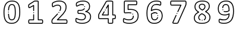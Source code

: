 SplineFontDB: 3.2
FontName: Untitled1
FullName: Untitled1
FamilyName: Untitled1
Weight: Regular
Copyright: Copyright (c) 2021, david
UComments: "2021-6-16: Created with FontForge (http://fontforge.org)"
Version: 001.000
ItalicAngle: 0
UnderlinePosition: -100
UnderlineWidth: 50
Ascent: 800
Descent: 200
InvalidEm: 0
LayerCount: 2
Layer: 0 0 "Back" 1
Layer: 1 0 "Fore" 0
XUID: [1021 585 1567398768 7410]
OS2Version: 0
OS2_WeightWidthSlopeOnly: 0
OS2_UseTypoMetrics: 1
CreationTime: 1623884623
ModificationTime: 1624300308
OS2TypoAscent: 0
OS2TypoAOffset: 1
OS2TypoDescent: 0
OS2TypoDOffset: 1
OS2TypoLinegap: 0
OS2WinAscent: 0
OS2WinAOffset: 1
OS2WinDescent: 0
OS2WinDOffset: 1
HheadAscent: 0
HheadAOffset: 1
HheadDescent: 0
HheadDOffset: 1
OS2Vendor: 'PfEd'
DEI: 91125
Encoding: ISO8859-1
UnicodeInterp: none
NameList: AGL For New Fonts
DisplaySize: -48
AntiAlias: 1
FitToEm: 0
WinInfo: 0 39 14
BeginChars: 256 10

StartChar: one
Encoding: 49 49 0
Width: 1000
Flags: H
LayerCount: 2
Fore
SplineSet
811.508789062 -66.5634765625 m 0
 812.80859375 -76.8642578125 813.408203125 -104.939453125 813.408203125 -104.939453125 c 1
 813.408203125 -104.939453125 812.583007812 -132.314453125 810.909179688 -142.989257812 c 0
 809.66796875 -152.822265625 806.935546875 -162.391601562 803.034179688 -171.115234375 c 0
 799.717773438 -179.06640625 794.349609375 -185.864257812 787.5078125 -190.9140625 c 0
 781.034179688 -195.512695312 773.087890625 -198.239257812 764.548828125 -198.239257812 c 0
 764.510742188 -198.239257812 764.471679688 -198.239257812 764.43359375 -198.239257812 c 2
 236.533203125 -198.239257812 l 2
 228.21484375 -198.180664062 220.48046875 -195.4609375 214.208007812 -190.9140625 c 0
 207.500976562 -185.880859375 202.205078125 -179.206054688 198.833984375 -171.4140625 c 0
 194.841796875 -162.60546875 192.053710938 -152.922851562 190.80859375 -142.96484375 c 0
 189.143554688 -131.421875 188.290039062 -119.922851562 188.290039062 -107.921875 c 0
 188.290039062 -106.91796875 188.296875 -105.915039062 188.30859375 -104.9140625 c 0
 188.291992188 -103.594726562 188.272460938 -102.658203125 188.272460938 -101.3359375 c 0
 188.272460938 -89.6123046875 188.9375 -78.04296875 190.233398438 -66.6640625 c 0
 191.342773438 -56.5908203125 194.00390625 -46.787109375 197.8828125 -37.83984375 c 2
 198.0078125 -37.5390625 l 2
 201.357421875 -29.9306640625 206.345703125 -23.291015625 212.608398438 -17.9892578125 c 0
 218.98828125 -12.7314453125 227.176757812 -9.5615234375 236.081054688 -9.5615234375 c 0
 236.232421875 -9.5615234375 236.383789062 -9.5625 236.533203125 -9.564453125 c 2
 395.283203125 -9.564453125 l 1
 395.283203125 193.510742188 l 2
 395.283203125 204.287109375 404.032226562 213.03515625 414.80859375 213.03515625 c 0
 425.583984375 213.03515625 434.333007812 204.287109375 434.333007812 193.510742188 c 2
 434.333007812 -28.9892578125 l 2
 434.333007812 -39.765625 425.583984375 -48.513671875 414.80859375 -48.513671875 c 2
 236.833984375 -48.513671875 l 2
 235.369140625 -50.1728515625 234.17578125 -52.068359375 233.30859375 -54.1396484375 c 0
 231.08203125 -59.6015625 229.5625 -65.5458984375 228.93359375 -71.6396484375 c 0
 227.854492188 -81.455078125 227.309570312 -91.0830078125 227.309570312 -101.185546875 c 0
 227.309570312 -102.404296875 227.31640625 -103.622070312 227.333007812 -104.83984375 c 0
 227.322265625 -105.7421875 227.30859375 -106.381835938 227.30859375 -107.287109375 c 0
 227.30859375 -117.297851562 228.0078125 -127.1484375 229.358398438 -136.7890625 c 0
 230.029296875 -142.791992188 231.58203125 -148.646484375 233.833007812 -154.014648438 c 2
 233.984375 -154.314453125 l 2
 234.701171875 -155.991210938 235.646484375 -157.545898438 236.783203125 -158.939453125 c 2
 236.983398438 -159.064453125 l 1
 764.483398438 -159.064453125 l 2
 764.5078125 -159.067382812 764.532226562 -159.068359375 764.556640625 -159.068359375 c 0
 764.7109375 -159.068359375 764.852539062 -159.009765625 764.958984375 -158.915039062 c 2
 765.18359375 -158.739257812 l 2
 766.143554688 -157.611328125 766.916015625 -156.319335938 767.458984375 -154.915039062 c 2
 767.909179688 -153.963867188 l 2
 770.158203125 -148.595703125 771.711914062 -142.7421875 772.383789062 -136.739257812 c 0
 773.734375 -127.091796875 774.42578125 -117.5 774.42578125 -107.482421875 c 0
 774.42578125 -106.583984375 774.419921875 -105.685546875 774.409179688 -104.7890625 c 0
 774.42578125 -103.55078125 774.443359375 -102.65625 774.443359375 -101.415039062 c 0
 774.443359375 -91.3095703125 773.888671875 -81.333984375 772.80859375 -71.5146484375 c 0
 772.1796875 -65.46484375 770.668945312 -59.5634765625 768.458984375 -54.1396484375 c 0
 767.6875 -52.11328125 766.517578125 -50.291015625 765.034179688 -48.763671875 c 2
 764.682617188 -48.5400390625 l 1
 608.108398438 -48.5400390625 l 2
 597.33203125 -48.5400390625 588.583984375 -39.7900390625 588.583984375 -29.013671875 c 2
 588.583984375 758.486328125 l 1
 587.784179688 758.736328125 l 1
 587.55859375 758.736328125 l 2
 580.551757812 760.4609375 573.265625 761.485351562 565.784179688 761.7109375 c 0
 555.583007812 762.385742188 541.983398438 762.685546875 521.733398438 762.685546875 c 0
 506.409179688 762.685546875 493.93359375 762.66015625 484.983398438 762.435546875 c 0
 476.033203125 762.2109375 468.833007812 761.760742188 463.833007812 761.084960938 c 0
 460.153320312 760.698242188 456.515625 759.97265625 453.05859375 758.9609375 c 0
 451.892578125 758.600585938 450.791992188 758.0625 449.80859375 757.385742188 c 0
 449.30859375 756.985351562 448.784179688 756.610351562 448.233398438 756.260742188 c 2
 243.533203125 623.760742188 l 2
 239.802734375 621.333984375 236.350585938 618.633789062 233.108398438 615.611328125 c 2
 232.609375 615.0859375 l 2
 231.104492188 613.590820312 229.973632812 611.72265625 229.358398438 609.635742188 c 0
 229.258789062 609.28515625 229.133789062 608.959960938 229.008789062 608.610351562 c 0
 227.546875 604.28125 226.671875 599.641601562 226.508789062 594.860351562 c 0
 226.033203125 587.760742188 225.784179688 578.360351562 225.784179688 566.959960938 c 0
 225.75390625 565.215820312 225.728515625 563.875 225.728515625 562.124023438 c 0
 225.728515625 549.973632812 226.443359375 537.989257812 227.833984375 526.209960938 c 0
 228.224609375 522.813476562 229.08984375 519.493164062 230.333984375 516.435546875 c 2
 230.93359375 516.435546875 l 2
 238.456054688 518.306640625 245.780273438 521.095703125 252.508789062 524.5859375 c 2
 405.358398438 608.911132812 l 2
 408.154296875 610.45703125 411.389648438 611.350585938 414.80859375 611.350585938 c 0
 425.583984375 611.350585938 434.333007812 602.600585938 434.333007812 591.825195312 c 2
 434.333007812 591.810546875 l 1
 434.333007812 369.311523438 l 2
 434.333007812 358.52734375 425.579101562 349.7734375 414.795898438 349.7734375 c 0
 404.013671875 349.7734375 395.258789062 358.52734375 395.258789062 369.311523438 c 2
 395.258789062 558.810546875 l 1
 270.858398438 490.185546875 l 1
 269.833984375 489.66015625 l 2
 259.749023438 484.481445312 248.700195312 480.470703125 237.333984375 477.986328125 c 2
 236.55859375 477.986328125 l 2
 234.198242188 477.522460938 231.782226562 477.27734375 229.288085938 477.27734375 c 0
 219.05078125 477.27734375 209.760742188 481.360351562 202.958984375 487.985351562 c 2
 202.533203125 488.41015625 l 2
 195.073242188 497.2421875 190.200195312 508.430664062 189.133789062 520.610351562 c 0
 187.447265625 534.21484375 186.591796875 547.62890625 186.591796875 561.685546875 c 0
 186.591796875 563.463867188 186.60546875 565.23828125 186.633789062 567.010742188 c 0
 186.633789062 579.260742188 186.908203125 589.53515625 187.43359375 597.510742188 c 0
 187.869140625 606.041015625 189.552734375 614.341796875 192.258789062 622.060546875 c 0
 194.801757812 629.846679688 199.118164062 636.827148438 204.7578125 642.510742188 c 0
 209.876953125 647.609375 215.428710938 652.103515625 221.5078125 656.060546875 c 2
 222.05859375 656.435546875 l 1
 426.358398438 788.685546875 l 2
 430.51171875 791.751953125 435.177734375 794.211914062 440.158203125 795.91015625 c 2
 440.55859375 796.036132812 l 2
 446.41796875 797.887695312 452.624023438 799.215820312 458.908203125 799.911132812 c 0
 465.158203125 800.736328125 473.6328125 801.286132812 483.908203125 801.560546875 c 0
 493.733398438 801.810546875 506.057617188 801.810546875 521.68359375 801.810546875 c 0
 542.807617188 801.810546875 557.182617188 801.485351562 568.284179688 800.760742188 c 0
 578.76953125 800.352539062 589.000976562 798.784179688 598.783203125 796.2109375 c 0
 607.986328125 794.059570312 615.926757812 788.64453125 621.283203125 781.2109375 c 0
 625.256835938 775.129882812 627.590820312 767.83984375 627.590820312 760.041015625 c 0
 627.590820312 759.797851562 627.587890625 759.553710938 627.583007812 759.310546875 c 2
 627.583007812 -9.5390625 l 1
 764.208007812 -9.5390625 l 2
 764.301757812 -9.5390625 764.423828125 -9.5576171875 764.516601562 -9.5576171875 c 0
 773.342773438 -9.5576171875 781.49609375 -12.451171875 788.083984375 -17.3388671875 c 0
 794.896484375 -22.6103515625 800.278320312 -29.50390625 803.733398438 -37.5146484375 c 2
 803.858398438 -37.814453125 l 2
 807.731445312 -46.740234375 810.390625 -56.517578125 811.508789062 -66.5634765625 c 0
414.733398438 261.885742188 m 1
 414.733398438 261.860351562 l 1
 403.950195312 261.860351562 395.196289062 270.615234375 395.196289062 281.3984375 c 0
 395.196289062 292.181640625 403.950195312 300.936523438 414.733398438 300.936523438 c 1
 414.733398438 300.936523438 l 1
 425.509765625 300.936523438 434.2578125 292.186523438 434.2578125 281.41015625 c 0
 434.2578125 270.634765625 425.509765625 261.885742188 414.733398438 261.885742188 c 1
EndSplineSet
EndChar

StartChar: two
Encoding: 50 50 1
Width: 1000
Flags: H
LayerCount: 2
Fore
SplineSet
834.169921875 -63.974609375 m 5
 833.8203125 -63.875 l 5
 835.478515625 -75.7978515625 836.328125 -87.6689453125 836.328125 -100.044921875 c 4
 836.328125 -100.747070312 836.326171875 -101.44921875 836.3203125 -102.150390625 c 4
 836.333984375 -103.411132812 836.353515625 -104.275390625 836.353515625 -105.540039062 c 4
 836.353515625 -117.498046875 835.697265625 -129.3046875 834.419921875 -140.924804688 c 4
 833.267578125 -150.666015625 831.0703125 -160.275390625 828.01953125 -169.299804688 c 6
 827.6953125 -170.150390625 l 6
 824.48828125 -178.921875 818.900390625 -186.485351562 811.64453125 -192.099609375 c 6
 811.169921875 -192.450195312 l 6
 804.326171875 -197.165039062 795.99609375 -199.950195312 787.0625 -199.950195312 c 4
 787.0078125 -199.950195312 786.951171875 -199.950195312 786.89453125 -199.950195312 c 6
 243.669921875 -199.950195312 l 6
 243.03125 -199.958984375 242.49609375 -199.955078125 241.85546875 -199.955078125 c 4
 231.291015625 -199.955078125 221.015625 -198.70703125 211.169921875 -196.349609375 c 4
 199.841796875 -193.602539062 189.83203125 -187.450195312 182.345703125 -179 c 4
 174.748046875 -169.640625 169.439453125 -158.21484375 167.345703125 -145.825195312 c 4
 164.9140625 -132.483398438 163.646484375 -119.018554688 163.646484375 -104.98046875 c 4
 163.646484375 -103.391601562 163.662109375 -101.806640625 163.6953125 -100.224609375 c 4
 163.6875 -99.365234375 163.671875 -98.90625 163.671875 -98.044921875 c 4
 163.671875 -83.931640625 164.529296875 -70.0166015625 166.1953125 -56.349609375 c 4
 167.6171875 -43.7734375 170.916015625 -31.517578125 175.6953125 -20.2998046875 c 4
 180.34765625 -9.9013671875 186 -0.021484375 192.51953125 9.1748046875 c 4
 200.37109375 20.0224609375 208.876953125 30.0498046875 218.26953125 39.5498046875 c 6
 381.76953125 214.25 l 5
 381.919921875 214.400390625 l 6
 389.9453125 222.900390625 397.794921875 231.200195312 404.9453125 239.099609375 c 4
 408.51953125 243.045898438 413.6796875 245.510742188 419.41796875 245.510742188 c 4
 430.197265625 245.510742188 438.94921875 236.758789062 438.94921875 225.979492188 c 4
 438.94921875 220.938476562 437.03515625 216.341796875 433.89453125 212.875 c 4
 426.51953125 204.75 418.5703125 196.200195312 410.244140625 187.5 c 6
 246.669921875 12.375 l 5
 246.39453125 12.0751953125 l 6
 238.37109375 3.9921875 231.10546875 -4.541015625 224.39453125 -13.775390625 c 4
 219.361328125 -20.8662109375 214.9921875 -28.4833984375 211.39453125 -36.5 c 4
 208.126953125 -44.3623046875 205.888671875 -52.9345703125 204.9453125 -61.724609375 c 4
 203.556640625 -73.5927734375 202.85546875 -85.2900390625 202.85546875 -97.5283203125 c 4
 202.85546875 -98.537109375 202.859375 -99.5439453125 202.869140625 -100.549804688 c 4
 202.83984375 -101.969726562 202.8203125 -103.142578125 202.8203125 -104.569335938 c 4
 202.8203125 -115.984375 203.806640625 -127.171875 205.6953125 -138.049804688 c 4
 206.53125 -143.7890625 208.76953125 -149.150390625 212.01953125 -153.650390625 c 4
 214.416015625 -156.153320312 217.568359375 -157.935546875 221.095703125 -158.650390625 c 4
 227.85546875 -160.211914062 234.8125 -161.04296875 242.046875 -161.04296875 c 4
 242.65625 -161.04296875 243.263671875 -161.037109375 243.869140625 -161.025390625 c 6
 787.1953125 -161.025390625 l 6
 787.2578125 -161.028320312 787.3203125 -161.02734375 787.384765625 -161.02734375 c 4
 787.958984375 -161.02734375 788.50390625 -160.901367188 788.994140625 -160.674804688 c 4
 790.0625 -159.366210938 790.9140625 -157.870117188 791.494140625 -156.25 c 4
 793.5859375 -149.875976562 795.095703125 -143.106445312 795.89453125 -136.25 c 4
 796.974609375 -126.193359375 797.517578125 -116.338867188 797.517578125 -105.998046875 c 4
 797.517578125 -104.763671875 797.509765625 -103.53125 797.494140625 -102.299804688 c 4
 797.50390625 -101.49609375 797.515625 -100.96484375 797.515625 -100.16015625 c 4
 797.515625 -89.86328125 796.818359375 -79.728515625 795.470703125 -69.7998046875 c 4
 794.787109375 -63.5029296875 793.181640625 -57.361328125 790.845703125 -51.724609375 c 6
 790.720703125 -51.4501953125 l 6
 789.927734375 -49.3232421875 788.646484375 -47.4462890625 786.994140625 -45.9501953125 c 6
 785.89453125 -45.1748046875 l 6
 785.4609375 -44.814453125 784.904296875 -44.5966796875 784.296875 -44.5966796875 c 4
 784.25390625 -44.5966796875 784.212890625 -44.59765625 784.169921875 -44.599609375 c 6
 411.994140625 -44.599609375 l 5
 411.978515625 -44.595703125 l 6
 401.203125 -44.595703125 392.453125 -35.84765625 392.453125 -25.0712890625 c 4
 392.453125 -19.7626953125 394.576171875 -14.9462890625 398.01953125 -11.4248046875 c 6
 508.369140625 101.400390625 l 5
 508.595703125 101.625 l 6
 555.53125 147.333984375 599.08203125 194.516601562 640.919921875 245 c 4
 669.5546875 279.583007812 694.892578125 316.463867188 716.994140625 355.875 c 4
 732.63671875 383.682617188 744.56640625 414.540039062 751.64453125 446.575195312 c 4
 757.09765625 474.72265625 759.966796875 503.42578125 759.994140625 533.150390625 c 4
 760 533.805664062 759.908203125 534.55078125 759.908203125 535.208007812 c 4
 759.908203125 566.54296875 754.068359375 596.525390625 743.419921875 624.125 c 4
 732.732421875 651.73828125 715.810546875 676.063476562 694.169921875 695.525390625 c 4
 669.783203125 716.799804688 640.951171875 733.215820312 609.39453125 743.275390625 c 4
 572.8984375 754.731445312 534.1875 760.9921875 493.931640625 760.9921875 c 4
 491.505859375 760.9921875 489.083984375 760.969726562 486.669921875 760.924804688 c 4
 486.595703125 760.924804688 486.8671875 760.922851562 486.79296875 760.922851562 c 4
 457.3984375 760.922851562 428.67578125 758.025390625 400.89453125 752.5 c 4
 374.96875 747.263671875 349.060546875 740.145507812 324.494140625 731.599609375 c 4
 304.7109375 724.88671875 285.3671875 716.4140625 267.244140625 706.599609375 c 4
 256.646484375 701.202148438 246.740234375 694.764648438 237.5703125 687.349609375 c 4
 234.03515625 684.00390625 230.890625 680.381835938 228.0703125 676.400390625 c 4
 226.548828125 673.67578125 225.38671875 670.65625 224.6953125 667.525390625 c 6
 224.544921875 666.924804688 l 6
 223.1484375 661.541015625 222.142578125 655.92578125 221.595703125 650.25 c 4
 220.970703125 643.799804688 220.6953125 635.5 220.6953125 623.799804688 c 4
 220.677734375 622.328125 220.65625 621.3125 220.65625 619.836914062 c 4
 220.65625 607.77734375 221.21875 595.848632812 222.3203125 584.075195312 c 4
 223.146484375 575.727539062 224.5546875 567.454101562 226.470703125 559.474609375 c 4
 226.888671875 558.041015625 227.4140625 556.618164062 228.01953125 555.275390625 c 4
 233.00390625 557.19140625 237.6796875 559.782226562 241.89453125 562.924804688 c 6
 242.14453125 563.099609375 l 6
 253.64453125 570.75 267.89453125 579.174804688 285.744140625 588.900390625 c 4
 305.20703125 599.171875 326.037109375 607.939453125 347.3203125 614.724609375 c 4
 372.23046875 622.454101562 398.642578125 626.672851562 426.08203125 626.672851562 c 4
 427.25390625 626.672851562 428.42578125 626.665039062 429.595703125 626.650390625 c 4
 430.681640625 626.670898438 431.78515625 626.624023438 432.876953125 626.624023438 c 4
 453.0234375 626.624023438 472.322265625 622.96484375 490.14453125 616.275390625 c 4
 507.228515625 609.626953125 522.3984375 599.3515625 534.794921875 586.275390625 c 4
 546.572265625 573.686523438 555.76171875 558.673828125 561.595703125 542.075195312 c 4
 567.279296875 526.091796875 570.421875 508.853515625 570.421875 490.9296875 c 4
 570.421875 490.627929688 570.421875 490.326171875 570.419921875 490.025390625 c 4
 570.33203125 469.481445312 568.0234375 449.609375 563.744140625 430.325195312 c 4
 558.26171875 406.631835938 549.89453125 383.498046875 539.3203125 362.224609375 c 4
 536.158203125 355.697265625 529.490234375 351.227539062 521.755859375 351.227539062 c 4
 510.978515625 351.227539062 502.228515625 359.977539062 502.228515625 370.755859375 c 4
 502.228515625 373.798828125 502.92578125 376.681640625 504.169921875 379.25 c 4
 513.439453125 397.850585938 520.779296875 418.079101562 525.595703125 438.799804688 c 4
 529.28515625 455.39453125 531.28125 472.497070312 531.369140625 490.174804688 c 4
 531.37109375 490.456054688 531.337890625 490.755859375 531.337890625 491.037109375 c 4
 531.337890625 504.381835938 529.041015625 517.194335938 524.8203125 529.099609375 c 4
 520.77734375 540.630859375 514.400390625 551.059570312 506.220703125 559.799804688 c 4
 497.666015625 568.696289062 487.224609375 575.677734375 475.494140625 580.174804688 c 4
 462.18359375 585.02734375 447.82421875 587.716796875 432.841796875 587.716796875 c 4
 431.755859375 587.716796875 430.673828125 587.703125 429.595703125 587.674804688 c 4
 428.439453125 587.692382812 427.349609375 587.655273438 426.189453125 587.655273438 c 4
 402.958984375 587.655273438 380.53515625 584.163085938 359.419921875 577.674804688 c 4
 340.4140625 571.61328125 321.80859375 563.787109375 304.419921875 554.625 c 4
 287.744140625 545.549804688 274.494140625 537.724609375 264.01953125 530.75 c 4
 253.732421875 522.454101562 240.86328125 517.07421875 226.919921875 515.950195312 c 4
 226.8515625 515.94921875 226.775390625 515.952148438 226.70703125 515.952148438 c 4
 217.388671875 515.952148438 208.8984375 519.514648438 202.51953125 525.349609375 c 4
 195.943359375 531.603515625 191.171875 539.74609375 189.01953125 548.875 c 6
 188.794921875 549.674804688 l 6
 186.390625 559.501953125 184.625 569.706054688 183.595703125 580 c 4
 182.2265625 593.763671875 181.5390625 607.259765625 181.5390625 621.381835938 c 4
 181.5390625 622.071289062 181.541015625 622.760742188 181.544921875 623.450195312 c 4
 181.544921875 636.599609375 181.89453125 645.950195312 182.64453125 653.724609375 c 4
 183.37890625 661.381835938 184.724609375 668.958007812 186.595703125 676.224609375 c 4
 188.19921875 683.314453125 190.91015625 690.119140625 194.470703125 696.224609375 c 6
 194.744140625 696.674804688 l 6
 199.23828125 703.407226562 204.36328125 709.505859375 210.1953125 715.075195312 c 6
 210.794921875 715.650390625 l 6
 222.30078125 725.334960938 234.814453125 733.6953125 248.294921875 740.650390625 c 4
 268.3046875 751.532226562 289.666015625 760.926757812 311.51953125 768.375 c 4
 337.728515625 777.560546875 365.375 785.223632812 393.044921875 790.875 c 4
 423.23046875 796.859375 454.048828125 800 485.982421875 800 c 4
 486.2109375 800 486.44140625 800 486.669921875 800 c 4
 489.142578125 800.04296875 491.51171875 799.969726562 493.994140625 799.969726562 c 4
 538.59375 799.969726562 581.59765625 793.077148438 621.994140625 780.299804688 c 4
 658.6640625 768.497070312 692.134765625 749.30078125 720.419921875 724.450195312 c 4
 746.416015625 700.923828125 766.7890625 671.638671875 779.76953125 638.424804688 c 4
 792.166015625 606.404296875 799.076171875 571.49609375 799.076171875 535.12109375 c 4
 799.076171875 534.463867188 799.07421875 533.806640625 799.0703125 533.150390625 c 4
 799.04296875 500.833007812 795.923828125 469.626953125 789.994140625 439.025390625 c 4
 782.169921875 403.1171875 768.8828125 368.520507812 751.419921875 337.349609375 c 4
 728.119140625 295.797851562 701.400390625 256.920898438 671.1953125 220.474609375 c 4
 628.515625 168.911132812 584.083984375 120.71484375 536.1953125 74.025390625 c 6
 458.419921875 -5.5 l 5
 784.220703125 -5.5 l 6
 784.251953125 -5.5 784.3203125 -5.521484375 784.353515625 -5.521484375 c 4
 793.505859375 -5.521484375 801.97265625 -8.4833984375 808.845703125 -13.5 c 4
 816.298828125 -18.7685546875 822.193359375 -25.9345703125 825.919921875 -34.375 c 4
 830.08203125 -43.5244140625 832.953125 -53.599609375 834.169921875 -63.974609375 c 5
494.544921875 294.025390625 m 5
 494.5703125 294.025390625 l 5
 494.5703125 283.249023438 485.822265625 274.5 475.044921875 274.5 c 4
 464.26953125 274.5 455.51953125 283.249023438 455.51953125 294.025390625 c 4
 455.51953125 304.79296875 464.255859375 313.536132812 475.01953125 313.549804688 c 5
 475.01953125 313.549804688 l 5
 485.796875 313.549804688 494.544921875 304.80078125 494.544921875 294.025390625 c 5
EndSplineSet
EndChar

StartChar: three
Encoding: 51 51 2
Width: 1000
Flags: H
LayerCount: 2
Fore
SplineSet
813.939453125 192.075195312 m 0
 824.021484375 166.325195312 829.64453125 138.2109375 829.64453125 108.90625 c 0
 829.64453125 108.361328125 829.642578125 107.818359375 829.638671875 107.275390625 c 0
 829.669921875 105.51171875 829.5234375 103.571289062 829.5234375 101.80078125 c 0
 829.5234375 56.607421875 819.357421875 13.7685546875 801.189453125 -24.5498046875 c 0
 782.27734375 -62.826171875 755.166015625 -95.732421875 721.615234375 -121.525390625 c 0
 686.33203125 -147.98828125 645.654296875 -168.249023438 602.0390625 -180.375 c 0
 555.615234375 -193.130859375 506.9609375 -200.015625 456.5078125 -200.015625 c 0
 455.1171875 -200.015625 453.728515625 -200.010742188 452.33984375 -200 c 0
 451.673828125 -200.001953125 451.583984375 -200.018554688 450.91796875 -200.018554688 c 0
 420.060546875 -200.018554688 389.779296875 -197.532226562 360.263671875 -192.75 c 0
 334.4140625 -188.650390625 308.642578125 -182.594726562 284.138671875 -174.974609375 c 0
 264.83984375 -169.166015625 245.919921875 -161.516601562 228.263671875 -152.474609375 c 0
 217.421875 -147.228515625 207.19140625 -140.963867188 197.6640625 -133.775390625 c 2
 197.189453125 -133.375 l 2
 190.98828125 -128.001953125 186.009765625 -121.381835938 182.564453125 -113.825195312 c 2
 182.365234375 -113.400390625 l 2
 179.80859375 -107.260742188 177.59765625 -100.767578125 175.865234375 -94.25 c 0
 173.634765625 -85.181640625 172.166015625 -75.751953125 171.564453125 -66.150390625 c 0
 170.865234375 -56.9248046875 170.5390625 -45.2998046875 170.5390625 -29.4248046875 c 0
 170.390625 -26.6708984375 170.35546875 -24.0009765625 170.35546875 -21.2099609375 c 0
 170.35546875 -4.8935546875 172.91796875 10.828125 177.6640625 25.5751953125 c 2
 177.83984375 26 l 2
 183.203125 40.3330078125 196.92578125 50.58203125 213.064453125 50.8251953125 c 0
 225.462890625 49.5869140625 237.15625 45.3486328125 247.115234375 38.9248046875 c 0
 260.912109375 31.6728515625 275.34765625 25.044921875 289.96484375 19.275390625 c 0
 309.720703125 11.48828125 330.580078125 4.7607421875 351.46484375 -0.5 c 0
 375.36328125 -6.333984375 400.10546875 -9.4501953125 425.791015625 -9.4501953125 c 0
 427.1328125 -9.4501953125 428.474609375 -9.44140625 429.814453125 -9.4248046875 c 0
 430.9453125 -9.4423828125 431.9765625 -9.4169921875 433.111328125 -9.4169921875 c 0
 454.107421875 -9.4169921875 474.421875 -6.47265625 493.6640625 -0.974609375 c 0
 510.060546875 3.7841796875 525.353515625 11.5146484375 538.6640625 21.525390625 c 0
 549.77734375 30.318359375 558.623046875 41.615234375 564.490234375 54.7001953125 c 0
 570.0390625 68.130859375 573.15234375 82.8916015625 573.15234375 98.3173828125 c 0
 573.15234375 98.87890625 573.1484375 99.4404296875 573.138671875 100 c 0
 573.154296875 100.755859375 573.103515625 101.572265625 573.103515625 102.33203125 c 0
 573.103515625 119.026367188 569.38671875 134.860351562 562.740234375 149.049804688 c 0
 555.41796875 163.766601562 544.681640625 176.252929688 531.365234375 185.674804688 c 2
 531.08984375 185.875 l 2
 514.591796875 197.45703125 495.58984375 206.110351562 475.365234375 210.875 c 0
 450.15625 217.029296875 424.072265625 220.317382812 396.978515625 220.317382812 c 0
 395.205078125 220.317382812 393.43359375 220.302734375 391.6640625 220.275390625 c 2
 311.33984375 220.275390625 l 2
 310.78125 220.259765625 310.224609375 220.2734375 309.662109375 220.2734375 c 0
 302.169921875 220.2734375 294.98828125 221.607421875 288.33984375 224.049804688 c 2
 287.990234375 224.200195312 l 2
 279.119140625 228.071289062 271.90625 234.873046875 267.513671875 243.450195312 c 2
 267.365234375 243.724609375 l 2
 263.12890625 252.390625 260.267578125 262.046875 259.189453125 272.049804688 c 0
 257.919921875 283.30078125 257.279296875 294.341796875 257.279296875 305.9296875 c 0
 257.279296875 307.489257812 257.291015625 309.045898438 257.314453125 310.599609375 c 0
 257.29296875 312.044921875 257.271484375 313.1328125 257.271484375 314.583007812 c 0
 257.271484375 325.662109375 257.931640625 336.588867188 259.21484375 347.325195312 c 0
 260.220703125 356.873046875 263.0390625 366.053710938 267.240234375 374.224609375 c 0
 271.234375 382.397460938 277.90234375 388.938476562 286.1640625 392.775390625 c 0
 292.869140625 395.78125 300.330078125 397.48046875 308.1484375 397.48046875 c 0
 308.4140625 397.48046875 308.67578125 397.478515625 308.939453125 397.474609375 c 2
 389.689453125 397.474609375 l 2
 391.064453125 397.451171875 392.330078125 397.474609375 393.7109375 397.474609375 c 0
 415.7890625 397.474609375 437.14453125 400.588867188 457.365234375 406.400390625 c 2
 457.615234375 406.400390625 l 2
 475.037109375 411.206054688 491.15234375 419.517578125 504.9140625 430.474609375 c 0
 514.990234375 438.745117188 523.263671875 448.854492188 529.388671875 460.474609375 c 0
 532.666015625 466.676757812 539.15625 470.8671875 546.65234375 470.8671875 c 0
 557.435546875 470.8671875 566.189453125 462.112304688 566.189453125 451.330078125 c 0
 566.189453125 448.04296875 565.376953125 444.944335938 563.939453125 442.224609375 c 0
 555.3359375 426.043945312 543.783203125 411.958007812 529.740234375 400.400390625 c 0
 511.9921875 386.2109375 491.236328125 375.400390625 468.7890625 369.049804688 c 0
 444.97265625 362.140625 419.912109375 358.392578125 393.880859375 358.392578125 c 0
 392.47265625 358.392578125 391.068359375 358.403320312 389.6640625 358.424804688 c 2
 308.865234375 358.424804688 l 2
 308.650390625 358.43359375 308.435546875 358.431640625 308.21875 358.431640625 c 0
 306.216796875 358.431640625 304.302734375 358.057617188 302.5390625 357.375 c 0
 302.267578125 357.02734375 302.033203125 356.650390625 301.83984375 356.25 c 0
 301.6640625 355.900390625 301.46484375 355.549804688 301.263671875 355.200195312 c 0
 299.404296875 351.140625 298.19921875 346.637695312 297.83984375 341.974609375 c 0
 296.8046875 332.915039062 296.28125 324.0234375 296.28125 314.688476562 c 0
 296.28125 313.331054688 296.29296875 311.9765625 296.314453125 310.625 c 0
 296.29296875 309.205078125 296.271484375 308.137695312 296.271484375 306.711914062 c 0
 296.271484375 296.732421875 296.8125 286.876953125 297.865234375 277.174804688 c 0
 298.359375 271.86328125 299.748046875 266.715820312 301.83984375 262.049804688 c 0
 302.166015625 261.413085938 302.56640625 260.828125 303.0390625 260.299804688 c 0
 305.37109375 259.6875 307.79296875 259.358398438 310.31640625 259.358398438 c 0
 310.642578125 259.358398438 310.966796875 259.364257812 311.2890625 259.375 c 2
 391.71484375 259.375 l 2
 393.484375 259.400390625 394.9921875 259.383789062 396.767578125 259.383789062 c 0
 427.302734375 259.383789062 456.9765625 255.671875 485.365234375 248.674804688 c 0
 510.4296875 242.669921875 533.955078125 231.840820312 554.365234375 217.375 c 0
 572.7421875 204.220703125 587.5703125 186.900390625 597.740234375 166.525390625 c 2
 597.740234375 166.325195312 l 2
 606.9609375 146.83984375 612.203125 124.963867188 612.203125 101.991210938 c 0
 612.203125 101.327148438 612.197265625 100.663085938 612.189453125 100 c 0
 612.19921875 99.3212890625 612.134765625 98.57421875 612.134765625 97.8935546875 c 0
 612.134765625 77.0458984375 607.955078125 57.16796875 600.388671875 39.0498046875 c 2
 600.388671875 38.8251953125 l 2
 591.93359375 19.9619140625 579.21484375 3.65625 563.240234375 -9.0751953125 c 2
 562.939453125 -9.2998046875 l 2
 545.8984375 -22.2734375 526.29296875 -32.302734375 505.240234375 -38.5 c 0
 482.40625 -45.095703125 458.380859375 -48.6728515625 433.435546875 -48.6728515625 c 0
 432.28515625 -48.6728515625 431.13671875 -48.6650390625 429.990234375 -48.650390625 c 0
 428.6328125 -48.6650390625 427.515625 -48.646484375 426.154296875 -48.646484375 c 0
 397.08984375 -48.646484375 368.841796875 -45.12109375 341.814453125 -38.474609375 c 0
 319.279296875 -32.7880859375 296.77734375 -25.5166015625 275.46484375 -17.099609375 c 0
 259.5078125 -10.7861328125 243.75 -3.5341796875 228.689453125 4.400390625 c 0
 224.130859375 7.0078125 219.275390625 9.28125 214.2890625 11.125 c 0
 214.138671875 10.875 213.990234375 10.5751953125 213.814453125 10.2001953125 c 0
 211.013671875 0.0380859375 209.5 -10.5283203125 209.5 -21.5751953125 c 0
 209.5 -24.271484375 209.58984375 -26.947265625 209.763671875 -29.599609375 c 0
 209.763671875 -44.4501953125 210.064453125 -55.1748046875 210.689453125 -63.375 c 0
 211.119140625 -70.5712890625 212.17578125 -77.63671875 213.7890625 -84.4501953125 c 0
 215.03515625 -89.1142578125 216.607421875 -93.767578125 218.4140625 -98.1748046875 c 0
 219.5390625 -100.482421875 221.107421875 -102.5 223.0390625 -104.150390625 c 0
 230.421875 -109.392578125 238.251953125 -114.038085938 246.46484375 -118.025390625 c 0
 262.091796875 -125.970703125 278.83984375 -132.686523438 295.9140625 -137.775390625 c 2
 296.115234375 -137.775390625 l 2
 318.87890625 -144.841796875 342.82421875 -150.455078125 366.83984375 -154.25 c 0
 393.984375 -158.591796875 421.26171875 -160.833007812 449.62109375 -160.833007812 c 0
 450.578125 -160.833007812 451.533203125 -160.830078125 452.490234375 -160.825195312 c 0
 453.86328125 -160.8359375 455.02734375 -160.776367188 456.404296875 -160.776367188 c 0
 503.1328125 -160.776367188 548.404296875 -154.483398438 591.4140625 -142.700195312 c 0
 630.2734375 -131.934570312 666.53125 -113.926757812 697.990234375 -90.400390625 c 0
 726.81640625 -68.2265625 750.111328125 -39.9443359375 766.365234375 -7.0498046875 c 0
 781.94140625 26.0771484375 790.791015625 63.2001953125 790.791015625 102.203125 c 0
 790.791015625 103.939453125 790.7734375 105.671875 790.740234375 107.400390625 c 0
 790.7421875 107.809570312 790.66796875 108.297851562 790.66796875 108.708007812 c 0
 790.66796875 133.08203125 786.05859375 156.387695312 777.6640625 177.799804688 c 0
 769.05859375 199.8046875 756.365234375 219.689453125 740.4140625 236.575195312 c 0
 723.29296875 254.506835938 703.09375 269.140625 680.4140625 279.849609375 c 0
 655.41796875 291.74609375 627.658203125 299.758789062 598.939453125 302.75 c 0
 589.267578125 303.91015625 581.740234375 312.153320312 581.740234375 322.135742188 c 2
 581.740234375 322.150390625 l 1
 581.740234375 324.349609375 l 2
 581.748046875 333.556640625 588.15234375 341.279296875 596.740234375 343.325195312 c 0
 620.3515625 348.783203125 642.82421875 358.271484375 662.740234375 370.825195312 c 0
 681.0703125 382.374023438 696.736328125 397.135742188 709.33984375 414.700195312 c 2
 709.513671875 414.924804688 l 2
 722.234375 432.588867188 732.060546875 452.741210938 738.115234375 474.224609375 c 0
 744.60546875 496.994140625 748.12109375 520.947265625 748.12109375 545.788085938 c 0
 748.12109375 546.409179688 748.119140625 547.030273438 748.115234375 547.650390625 c 0
 748.138671875 549.044921875 748.0546875 550.51171875 748.0546875 551.913085938 c 0
 748.0546875 582.44921875 742.08984375 611.604492188 731.263671875 638.275390625 c 0
 720.62890625 664.030273438 704.0703125 686.475585938 683.0390625 704.125 c 0
 659.615234375 723.009765625 632.19921875 737.418945312 602.513671875 745.924804688 c 0
 568.22265625 755.68359375 532.20703125 760.967773438 494.8046875 760.967773438 c 0
 492.845703125 760.967773438 490.890625 760.953125 488.939453125 760.924804688 c 0
 487.5078125 760.9375 486.546875 760.946289062 485.11328125 760.946289062 c 0
 454.96484375 760.946289062 425.47265625 758.11328125 396.888671875 752.700195312 c 0
 371.4140625 747.69140625 346.0546875 740.560546875 322.138671875 731.799804688 c 0
 303.857421875 724.997070312 286.107421875 716.545898438 269.490234375 706.799804688 c 0
 260.37890625 701.541015625 251.7734375 695.671875 243.58984375 689.150390625 c 0
 241.05859375 686.861328125 238.8515625 684.314453125 236.939453125 681.474609375 c 2
 236.71484375 681.075195312 l 2
 235.19921875 678.140625 233.970703125 674.959960938 233.115234375 671.700195312 c 0
 231.876953125 666.606445312 231.10546875 661.313476562 230.865234375 655.900390625 c 0
 230.388671875 648.200195312 230.1640625 638.799804688 230.1640625 627.25 c 0
 230.154296875 626.127929688 230.13671875 625.39453125 230.13671875 624.26953125 c 0
 230.13671875 613.999023438 230.603515625 603.834960938 231.513671875 593.799804688 c 0
 231.974609375 588.596679688 232.923828125 583.46484375 234.2890625 578.575195312 c 1
 239.845703125 580.749023438 245.146484375 583.52734375 250.0390625 586.799804688 c 0
 263.138671875 594.875 278.4140625 603.525390625 295.638671875 612.5 c 2
 295.83984375 612.5 l 2
 315.486328125 622.405273438 336.3203125 631.08203125 357.46484375 638.099609375 c 0
 380.935546875 646.021484375 406.0859375 650.379882812 432.21484375 650.379882812 c 0
 432.70703125 650.379882812 433.19921875 650.377929688 433.689453125 650.375 c 0
 435.078125 650.40625 436.453125 650.366210938 437.849609375 650.366210938 c 0
 458.865234375 650.366210938 479.041015625 646.748046875 497.7890625 640.099609375 c 0
 506.12890625 637.083984375 514.19921875 633.250976562 521.71484375 628.775390625 c 0
 527.0390625 625.286132812 530.51953125 619.290039062 530.51953125 612.454101562 c 0
 530.51953125 601.678710938 521.771484375 592.9296875 510.994140625 592.9296875 c 0
 507.63671875 592.9296875 504.474609375 593.779296875 501.71484375 595.275390625 c 0
 496.28125 598.500976562 490.4453125 601.259765625 484.4140625 603.424804688 c 2
 484.1640625 603.424804688 l 2
 469.5 608.481445312 453.791015625 611.270507812 437.41796875 611.270507812 c 0
 436.205078125 611.270507812 434.99609375 611.254882812 433.7890625 611.224609375 c 0
 433.171875 611.23046875 432.548828125 611.180664062 431.9296875 611.180664062 c 0
 410.310546875 611.180664062 389.51953125 607.609375 370.115234375 601.025390625 c 0
 350.755859375 594.692382812 331.666015625 586.84375 313.6640625 577.875 c 0
 297.314453125 569.375 282.865234375 561.174804688 270.689453125 553.674804688 c 0
 260.14453125 545.7734375 247.291015625 540.577148438 233.46484375 539.224609375 c 0
 233.1796875 539.21875 232.87109375 539.239257812 232.583984375 539.239257812 c 0
 225.595703125 539.239257812 219.0546875 541.168945312 213.46484375 544.525390625 c 0
 206.421875 549.026367188 201.013671875 555.752929688 198.1640625 563.75 c 2
 197.865234375 564.525390625 l 2
 195.26953125 572.528320312 193.49609375 581.0390625 192.71484375 589.700195312 c 0
 191.654296875 601.037109375 191.123046875 612.094726562 191.123046875 623.70703125 c 0
 191.123046875 624.873046875 191.12890625 626.037109375 191.138671875 627.200195312 c 0
 191.138671875 639.549804688 191.388671875 649.700195312 191.9140625 658.25 c 0
 192.310546875 666.413085938 193.546875 674.399414062 195.513671875 682.049804688 c 2
 195.513671875 682.275390625 l 2
 197.17578125 688.46484375 199.583984375 694.477539062 202.564453125 700 c 0
 206.306640625 706.30859375 210.875 711.935546875 216.240234375 716.875 c 2
 216.615234375 717.224609375 l 2
 226.7109375 725.819335938 237.517578125 733.401367188 249.115234375 740 c 0
 267.79296875 750.95703125 287.751953125 760.448242188 308.314453125 768.075195312 c 0
 334.193359375 777.588867188 361.638671875 785.333984375 389.21484375 790.775390625 c 0
 420.650390625 796.8359375 452.634765625 800.009765625 485.828125 800.009765625 c 0
 486.8671875 800.009765625 487.904296875 800.005859375 488.939453125 800 c 0
 490.79296875 800.0234375 492.474609375 799.967773438 494.333984375 799.967773438 c 0
 535.75390625 799.967773438 575.82421875 794.135742188 613.763671875 783.25 c 0
 648.55078125 773.211914062 680.65625 756.24609375 708.064453125 734.025390625 c 0
 733.859375 712.393554688 754.169921875 684.876953125 767.21484375 653.299804688 c 0
 779.95703125 621.837890625 787.08984375 587.356445312 787.08984375 551.34765625 c 0
 787.08984375 550.096679688 787.08203125 548.846679688 787.064453125 547.599609375 c 0
 787.068359375 546.98828125 787.0234375 546.462890625 787.0234375 545.850585938 c 0
 787.0234375 517.206054688 783 489.495117188 775.490234375 463.25 c 0
 768.173828125 437.416992188 756.33203125 413.189453125 741.013671875 391.950195312 c 0
 725.5078125 370.40234375 706.30859375 352.255859375 683.865234375 337.974609375 c 0
 678.297851562 334.325195312 672.46484375 330.900390625 666.365234375 327.700195312 c 1
 677.0546875 324.111328125 687.62890625 319.7578125 697.638671875 314.849609375 c 0
 724.60546875 302.030273438 748.60546875 284.55078125 768.939453125 263.150390625 c 0
 788.15234375 242.67578125 803.474609375 218.641601562 813.939453125 192.075195312 c 0
579.4140625 538.25 m 1
 579.439453125 538.25 l 1
 579.439453125 527.473632812 570.69140625 518.724609375 559.916015625 518.724609375 c 0
 549.138671875 518.724609375 540.390625 527.473632812 540.390625 538.25 c 0
 540.390625 549.017578125 549.125 557.760742188 559.888671875 557.775390625 c 1
 559.888671875 557.775390625 l 1
 570.666015625 557.775390625 579.4140625 549.026367188 579.4140625 538.25 c 1
EndSplineSet
EndChar

StartChar: four
Encoding: 52 52 3
Width: 1000
Flags: HW
LayerCount: 2
Fore
SplineSet
553.3203125 632.799804688 m 2
 564.076171875 632.786132812 572.806640625 624.055664062 572.8203125 613.299804688 c 2
 572.8203125 176.5 l 2
 572.8203125 165.723632812 564.072265625 156.974609375 553.294921875 156.974609375 c 2
 301.771484375 156.974609375 l 1
 301.77734375 156.99609375 l 1
 291.001953125 156.99609375 282.25390625 165.745117188 282.25390625 176.520507812 c 0
 282.25390625 180.041992188 283.1875 183.346679688 284.8203125 186.200195312 c 2
 366.169921875 328.299804688 l 2
 369.537109375 334.182617188 375.849609375 338.108398438 383.107421875 338.108398438 c 0
 393.88671875 338.108398438 402.63671875 329.357421875 402.63671875 318.579101562 c 0
 402.63671875 315.05859375 401.703125 311.75390625 400.0703125 308.900390625 c 2
 335.470703125 196.025390625 l 1
 533.794921875 196.025390625 l 1
 533.794921875 542.474609375 l 1
 487.419921875 461.474609375 l 2
 484.0546875 455.592773438 477.740234375 451.666992188 470.482421875 451.666992188 c 0
 459.705078125 451.666992188 450.953125 460.416992188 450.953125 471.196289062 c 0
 450.953125 474.716796875 451.88671875 478.021484375 453.521484375 480.875 c 2
 534.87109375 622.974609375 l 2
 538.236328125 628.85546875 544.560546875 632.799804688 551.81640625 632.799804688 c 2
 551.8203125 632.799804688 l 1
 553.3203125 632.799804688 l 2
862.1953125 166.700195312 m 2
 862.271484375 166.700195312 l 2
 869.13671875 148.559570312 872.958984375 128.958007812 872.958984375 108.423828125 c 0
 872.958984375 104.982421875 872.853515625 101.564453125 872.646484375 98.1748046875 c 0
 872.755859375 95.5986328125 872.763671875 93.08984375 872.763671875 90.486328125 c 0
 872.763671875 70.6591796875 869.505859375 51.5859375 863.49609375 33.775390625 c 0
 859.169921875 15.9755859375 843.431640625 2.58984375 824.49609375 1.8251953125 c 2
 759.669921875 1.8251953125 l 1
 759.669921875 -151.099609375 l 2
 759.669921875 -151.138671875 759.654296875 -151.204101562 759.654296875 -151.2421875 c 0
 759.654296875 -160.514648438 756.462890625 -169.046875 751.12109375 -175.799804688 c 0
 744.83203125 -183.309570312 736.3671875 -188.89453125 726.6953125 -191.650390625 c 2
 725.9453125 -191.900390625 l 2
 715.51953125 -194.911132812 704.552734375 -197.041015625 693.4453125 -198.125 c 0
 679.427734375 -199.399414062 665.79296875 -200.03515625 651.4453125 -200.03515625 c 0
 649.525390625 -200.03515625 647.609375 -200.0234375 645.6953125 -200 c 0
 644.017578125 -200.018554688 642.884765625 -200.041992188 641.201171875 -200.041992188 c 0
 626.982421875 -200.041992188 612.912109375 -199.393554688 599.021484375 -198.125 c 0
 587.7734375 -197.09765625 576.69140625 -194.918945312 566.1953125 -191.775390625 c 2
 565.595703125 -191.575195312 l 2
 556.03125 -188.711914062 547.708984375 -183.034179688 541.595703125 -175.450195312 c 0
 536.703125 -168.779296875 533.79296875 -160.524414062 533.79296875 -151.625976562 c 0
 533.79296875 -151.450195312 533.79296875 -151.275390625 533.794921875 -151.099609375 c 2
 533.794921875 1.8251953125 l 1
 189.294921875 1.8251953125 l 2
 188.83984375 1.8173828125 188.408203125 1.8291015625 187.951171875 1.8291015625 c 0
 179.927734375 1.8291015625 172.18359375 3.0439453125 164.896484375 5.2998046875 c 0
 154.57421875 8.8515625 145.986328125 15.9921875 140.595703125 25.2998046875 c 2
 140.12109375 26.099609375 l 2
 134.861328125 36.203125 131.255859375 47.541015625 129.8203125 59.3251953125 c 0
 127.978515625 73.5478515625 127.041015625 87.595703125 127.041015625 102.31640625 c 0
 127.041015625 104.365234375 127.05859375 106.41015625 127.095703125 108.450195312 c 0
 127.095703125 126.549804688 127.419921875 139.575195312 128.146484375 150.650390625 c 0
 128.83203125 162.092773438 130.20703125 173.338867188 132.220703125 184.375 c 0
 134.1484375 194.411132812 136.89453125 204.409179688 140.271484375 213.849609375 c 2
 140.521484375 214.5 l 2
 144.380859375 224.256835938 148.865234375 233.85546875 153.8203125 243 c 2
 154.021484375 243.349609375 l 1
 449.4453125 764.424804688 l 1
 449.595703125 764.700195312 l 2
 454.451171875 772.482421875 461.228515625 778.799804688 469.37109375 783.099609375 c 2
 469.669921875 783.275390625 l 2
 478.873046875 787.916015625 489.015625 791.368164062 499.470703125 793.275390625 c 0
 513.5078125 796.000976562 527.861328125 797.75390625 542.521484375 798.450195312 c 0
 558.970703125 799.474609375 579.146484375 800 602.521484375 800 c 0
 629.646484375 800 651.12109375 799.400390625 668.0703125 798.200195312 c 0
 683.837890625 797.38671875 699.287109375 795.150390625 714.1953125 791.650390625 c 0
 725.2265625 789.334960938 735.587890625 784.76953125 744.521484375 778.525390625 c 2
 745.396484375 777.849609375 l 2
 754.017578125 771.09765625 759.5546875 760.625 759.62109375 748.849609375 c 2
 759.62109375 196.025390625 l 1
 824.419921875 196.025390625 l 2
 842.2265625 195.143554688 857.130859375 183.069335938 862.1953125 166.700195312 c 2
827.1953125 48.25 m 1
 827.146484375 48.25 l 1
 831.365234375 61.791015625 833.671875 76.0859375 833.671875 91.0087890625 c 0
 833.671875 93.419921875 833.61328125 95.8173828125 833.49609375 98.2001953125 c 0
 833.736328125 101.434570312 833.818359375 104.612304688 833.818359375 107.908203125 c 0
 833.818359375 122.6328125 831.375 136.791992188 826.87109375 150 c 2
 826.720703125 150.299804688 l 2
 825.70703125 152.728515625 824.345703125 154.973632812 822.6953125 156.974609375 c 2
 740.044921875 156.974609375 l 2
 729.26953125 156.974609375 720.521484375 165.723632812 720.521484375 176.5 c 2
 720.521484375 747.775390625 l 2
 715.8125 750.626953125 710.482421875 752.717773438 704.896484375 753.799804688 c 2
 704.470703125 753.799804688 l 2
 691.818359375 756.69921875 678.73046875 758.549804688 665.37109375 759.224609375 c 0
 649.24609375 760.375 628.669921875 760.924804688 602.470703125 760.924804688 c 0
 579.970703125 760.924804688 560.5703125 760.424804688 544.970703125 759.450195312 c 0
 532.279296875 758.869140625 519.859375 757.388671875 507.6953125 755.075195312 c 0
 500.994140625 753.89453125 494.447265625 751.819335938 488.4453125 749.049804688 c 0
 486.443359375 748.084960938 484.708984375 746.70703125 483.3203125 745 c 2
 188.146484375 224.099609375 l 2
 184.01953125 216.482421875 180.27734375 208.493164062 177.044921875 200.375 c 0
 174.369140625 192.876953125 172.185546875 184.940429688 170.646484375 176.974609375 c 0
 168.923828125 167.474609375 167.751953125 157.798828125 167.169921875 147.950195312 c 0
 166.49609375 137.875 166.1953125 125.275390625 166.1953125 108.299804688 c 0
 166.16015625 106.389648438 166.130859375 104.890625 166.130859375 102.971679688 c 0
 166.130859375 90.1318359375 166.927734375 77.4755859375 168.470703125 65.0498046875 c 0
 169.2421875 58.1533203125 171.1796875 51.4775390625 174.021484375 45.4501953125 c 0
 174.6953125 44.1552734375 175.69140625 43.0751953125 176.919921875 42.2998046875 c 2
 177.169921875 42.2998046875 l 2
 180.603515625 41.3125 184.201171875 40.7763671875 187.94921875 40.7763671875 c 0
 188.408203125 40.7763671875 188.865234375 40.7841796875 189.3203125 40.7998046875 c 2
 553.49609375 40.7998046875 l 2
 564.271484375 40.7998046875 573.021484375 32.05078125 573.021484375 21.275390625 c 2
 573.021484375 -151.224609375 l 2
 572.99609375 -151.389648438 572.984375 -151.55078125 572.984375 -151.721679688 c 0
 572.984375 -151.892578125 572.99609375 -152.060546875 573.021484375 -152.224609375 c 0
 574.705078125 -153.27734375 576.55859375 -154.12890625 578.49609375 -154.724609375 c 0
 586.390625 -156.991210938 594.697265625 -158.56640625 603.12109375 -159.325195312 c 0
 613.771484375 -160.424804688 627.74609375 -160.974609375 645.771484375 -160.974609375 c 0
 647.59765625 -160.998046875 648.904296875 -161.022460938 650.736328125 -161.022460938 c 0
 663.763671875 -161.022460938 676.658203125 -160.44921875 689.396484375 -159.325195312 c 0
 697.93359375 -158.501953125 706.365234375 -156.895507812 714.396484375 -154.625 c 0
 716.5078125 -153.977539062 718.521484375 -153.040039062 720.345703125 -151.875 c 2
 720.345703125 -151.724609375 l 2
 720.431640625 -151.625 720.5078125 -151.516601562 720.5703125 -151.400390625 c 0
 720.572265625 -151.353515625 720.57421875 -151.311523438 720.57421875 -151.264648438 c 0
 720.57421875 -151.217773438 720.572265625 -151.170898438 720.5703125 -151.125 c 2
 720.5703125 21.375 l 2
 720.5703125 32.1513671875 729.3203125 40.900390625 740.095703125 40.900390625 c 2
 823.419921875 40.900390625 l 2
 825.044921875 42.9970703125 826.333984375 45.3837890625 827.1953125 47.9501953125 c 2
 827.1953125 48.25 l 1
426.794921875 375.349609375 m 1
 426.794921875 375.325195312 l 1
 416.01171875 375.325195312 407.2578125 384.079101562 407.2578125 394.862304688 c 0
 407.2578125 405.645507812 416.01171875 414.400390625 426.794921875 414.400390625 c 1
 426.794921875 414.400390625 l 1
 437.572265625 414.400390625 446.3203125 405.651367188 446.3203125 394.875 c 0
 446.3203125 384.098632812 437.572265625 375.349609375 426.794921875 375.349609375 c 1
EndSplineSet
EndChar

StartChar: five
Encoding: 53 53 4
Width: 1000
Flags: H
LayerCount: 2
Fore
SplineSet
806.279296875 269.599609375 m 5
 806.279296875 269.625 l 5
 820.859375 232.403320312 828.994140625 191.83203125 828.994140625 149.467773438 c 4
 828.994140625 147.256835938 828.97265625 145.05078125 828.9296875 142.849609375 c 4
 828.95703125 141.041015625 828.8046875 139.07421875 828.8046875 137.258789062 c 4
 828.8046875 87.9443359375 818.76953125 40.955078125 800.62890625 -1.775390625 c 4
 782.23046875 -43.974609375 754.7578125 -80.8544921875 720.23046875 -110.375 c 4
 684.380859375 -140.043945312 642.498046875 -162.974609375 597.00390625 -177.125 c 4
 549.05078125 -191.946289062 498.21484375 -200.033203125 445.419921875 -200.033203125 c 4
 443.4453125 -200.033203125 441.47265625 -200.022460938 439.50390625 -200 c 4
 438.521484375 -200.004882812 438.21875 -200.029296875 437.232421875 -200.029296875 c 4
 408.806640625 -200.029296875 380.830078125 -198.0859375 353.4296875 -194.325195312 c 4
 328.791015625 -190.9140625 304.1796875 -186.030273438 280.50390625 -179.924804688 c 6
 280.3046875 -179.924804688 l 6
 261.927734375 -175.194335938 243.59765625 -169.138671875 226.25390625 -162.125 c 4
 214.763671875 -157.970703125 204.080078125 -152.018554688 194.62890625 -144.625 c 4
 188.87109375 -139.600585938 184.19921875 -133.489257812 180.85546875 -126.525390625 c 6
 180.6796875 -126.150390625 l 6
 178.03125 -119.958007812 175.974609375 -113.282226562 174.6796875 -106.5 c 4
 173.12109375 -97.97265625 172.1484375 -89.291015625 171.8046875 -80.400390625 c 4
 171.279296875 -70.900390625 171.029296875 -59.474609375 171.029296875 -46.474609375 c 4
 171.021484375 -45.4775390625 171.005859375 -44.888671875 171.005859375 -43.888671875 c 4
 171.005859375 -32.390625 171.5546875 -21.0185546875 172.62890625 -9.7998046875 c 4
 173.373046875 -0.1533203125 175.41796875 9.2744140625 178.529296875 18.0498046875 c 4
 181.095703125 26.0947265625 185.8046875 33.1591796875 192.029296875 38.5751953125 c 4
 198 43.6982421875 205.767578125 46.802734375 214.244140625 46.802734375 c 4
 214.3984375 46.802734375 214.55078125 46.8017578125 214.705078125 46.7998046875 c 4
 226.328125 45.890625 237.24609375 41.947265625 246.4296875 35.8251953125 c 4
 258.44140625 29.3974609375 270.990234375 23.5 283.705078125 18.3251953125 c 4
 301.771484375 11.17578125 320.951171875 5.2109375 340.23046875 0.8251953125 c 4
 363.94921875 -4.408203125 388.267578125 -7.1787109375 413.55078125 -7.1787109375 c 4
 415.59765625 -7.1787109375 417.640625 -7.1611328125 419.6796875 -7.125 c 4
 420.595703125 -7.1328125 421.298828125 -7.119140625 422.216796875 -7.119140625 c 4
 446.291015625 -7.119140625 469.716796875 -4.3095703125 492.1796875 1 c 4
 511.099609375 5.4375 528.658203125 13.9375 543.5546875 25.4501953125 c 4
 557.15625 36.4091796875 567.939453125 50.4541015625 575.00390625 66.6748046875 c 4
 582.419921875 84.5458984375 586.58203125 104.171875 586.58203125 124.712890625 c 4
 586.58203125 126.0625 586.564453125 127.408203125 586.529296875 128.75 c 4
 586.529296875 131.875 l 4
 586.52734375 131.98046875 586.52734375 132.075195312 586.52734375 132.181640625 c 4
 586.52734375 142.958984375 595.27734375 151.708984375 606.0546875 151.708984375 c 4
 616.7265625 151.708984375 625.41015625 143.130859375 625.580078125 132.5 c 4
 625.580078125 131.25 625.580078125 130 625.580078125 128.75 c 4
 625.607421875 127.434570312 625.533203125 126.05078125 625.533203125 124.729492188 c 4
 625.533203125 98.5029296875 620.20703125 73.5107421875 610.580078125 50.775390625 c 4
 600.962890625 28.8916015625 586.40625 9.9228515625 568.080078125 -4.9501953125 c 4
 548.9140625 -19.9423828125 526.279296875 -31.029296875 501.85546875 -36.849609375 c 6
 501.654296875 -36.849609375 l 6
 476.1484375 -42.923828125 449.765625 -46.16015625 422.41015625 -46.16015625 c 4
 421.525390625 -46.16015625 420.638671875 -46.15625 419.75390625 -46.150390625 c 4
 417.681640625 -46.18359375 415.953125 -46.185546875 413.873046875 -46.185546875 c 4
 385.474609375 -46.185546875 357.80078125 -43.056640625 331.1796875 -37.125 c 4
 309.9375 -32.2822265625 288.806640625 -25.6953125 268.904296875 -17.7998046875 c 4
 254.787109375 -12.072265625 240.857421875 -5.5341796875 227.529296875 1.599609375 c 6
 227.205078125 1.775390625 l 6
 223.78515625 3.830078125 220.12890625 5.6123046875 216.35546875 7.0498046875 c 4
 216.029296875 6.349609375 215.60546875 5.400390625 215.12890625 4.125 c 6
 215.12890625 3.875 l 6
 213.2578125 -1.7734375 212.044921875 -7.8056640625 211.62890625 -13.974609375 c 4
 210.705078125 -23.8916015625 210.244140625 -33.568359375 210.244140625 -43.7255859375 c 4
 210.244140625 -44.642578125 210.248046875 -45.5595703125 210.25390625 -46.474609375 c 4
 210.25390625 -58.775390625 210.50390625 -69.5 210.98046875 -78.2998046875 c 4
 211.240234375 -85.236328125 211.96484375 -92.0068359375 213.12890625 -98.6748046875 c 4
 213.86328125 -102.584960938 215 -106.447265625 216.455078125 -110.049804688 c 4
 217.548828125 -112.154296875 219.02734375 -113.990234375 220.830078125 -115.5 c 6
 221.154296875 -115.825195312 l 6
 227.5546875 -119.939453125 234.490234375 -123.416015625 241.73046875 -126.099609375 c 4
 257.404296875 -132.387695312 273.962890625 -137.822265625 290.5546875 -142.075195312 c 4
 312.771484375 -147.788085938 335.861328125 -152.358398438 358.98046875 -155.549804688 c 4
 384.55078125 -159.046875 410.015625 -160.83203125 436.5390625 -160.83203125 c 4
 437.50390625 -160.83203125 438.466796875 -160.830078125 439.4296875 -160.825195312 c 4
 441.384765625 -160.848632812 443.228515625 -160.764648438 445.1875 -160.764648438 c 4
 493.794921875 -160.764648438 540.70703125 -153.4453125 584.87890625 -139.849609375 c 4
 625.47265625 -127.290039062 662.861328125 -106.8984375 694.87890625 -80.5 c 4
 724.943359375 -54.78125 748.86328125 -22.6552734375 764.87890625 14.099609375 c 4
 780.912109375 52.056640625 789.923828125 93.89453125 789.923828125 137.659179688 c 4
 789.923828125 139.42578125 789.908203125 141.189453125 789.87890625 142.950195312 c 4
 789.927734375 145.110351562 789.837890625 147.31640625 789.837890625 149.48828125 c 4
 789.837890625 186.598632812 782.8828125 222.096679688 770.205078125 254.75 c 4
 757.9375 285.50390625 738.537109375 312.388671875 713.779296875 333.575195312 c 4
 686.9375 355.81640625 655.201171875 372.646484375 620.705078125 382.275390625 c 4
 581.333984375 393.405273438 540.017578125 399.428710938 497.10546875 399.428710938 c 4
 494.759765625 399.428710938 492.41796875 399.41015625 490.080078125 399.375 c 4
 471.830078125 399.375 454.154296875 399.150390625 437.85546875 398.650390625 c 4
 421.5546875 398.150390625 405.029296875 396.950195312 388.73046875 395.025390625 c 4
 387.9765625 394.936523438 387.23046875 394.891601562 386.455078125 394.891601562 c 4
 375.677734375 394.891601562 366.9296875 403.640625 366.9296875 414.416992188 c 6
 366.9296875 414.424804688 l 5
 366.9296875 616.174804688 l 6
 366.9296875 626.951171875 375.677734375 635.700195312 386.455078125 635.700195312 c 6
 722.6796875 635.700195312 l 6
 724.494140625 637.692382812 725.869140625 640.099609375 726.654296875 642.75 c 6
 726.654296875 643.049804688 l 6
 730.96484375 657.77734375 733.306640625 673.198242188 733.306640625 689.310546875 c 4
 733.306640625 692.690429688 733.205078125 696.045898438 733.00390625 699.375 c 4
 733.01953125 700.63671875 733.0390625 701.516601562 733.0390625 702.78125 c 4
 733.0390625 713.549804688 732.484375 724.190429688 731.404296875 734.674804688 c 4
 730.783203125 741.615234375 729.1953125 748.396484375 726.830078125 754.674804688 c 6
 726.6796875 755.025390625 l 6
 726.013671875 756.995117188 724.9296875 758.772460938 723.529296875 760.25 c 4
 723.19140625 760.514648438 722.82421875 760.741210938 722.4296875 760.924804688 c 6
 275.3046875 760.924804688 l 6
 274.20703125 761.049804688 273.1015625 761.1015625 271.970703125 761.1015625 c 4
 265.078125 761.1015625 258.736328125 758.715820312 253.73046875 754.724609375 c 4
 249.58984375 747.918945312 247.17578125 739.9296875 247.17578125 731.388671875 c 4
 247.17578125 729.5390625 247.287109375 727.715820312 247.50390625 725.924804688 c 6
 247.50390625 316.049804688 l 6
 247.50390625 295.5 251.529296875 290.224609375 251.98046875 289.700195312 c 4
 255.52734375 287.271484375 259.818359375 285.836914062 264.4375 285.836914062 c 4
 265.41796875 285.836914062 266.3828125 285.901367188 267.330078125 286.025390625 c 4
 288.845703125 286.170898438 309.572265625 287.546875 330.4296875 290.125 c 4
 355.48046875 293.200195312 380.275390625 294.760742188 406.15234375 294.760742188 c 4
 407.37109375 294.760742188 408.587890625 294.756835938 409.8046875 294.75 c 4
 411.939453125 294.784179688 413.73046875 294.78125 415.873046875 294.78125 c 4
 446.494140625 294.78125 476.3125 291.313476562 504.955078125 284.75 c 4
 507.538085938 284.116210938 510.038085938 283.458007812 512.455078125 282.775390625 c 4
 521.162109375 280.811523438 527.6796875 273.030273438 527.6796875 263.734375 c 4
 527.6796875 252.958007812 518.931640625 244.208984375 508.154296875 244.208984375 c 4
 505.921875 244.208984375 503.77734375 244.583984375 501.779296875 245.275390625 c 4
 499.762695312 245.858398438 497.705078125 246.408203125 495.60546875 246.924804688 c 4
 469.931640625 252.756835938 443.541015625 255.852539062 416.111328125 255.852539062 c 4
 414.0390625 255.852539062 411.96875 255.834960938 409.904296875 255.799804688 c 4
 408.712890625 255.807617188 408.189453125 255.833007812 406.99609375 255.833007812 c 4
 382.77734375 255.833007812 358.90234375 254.3515625 335.455078125 251.474609375 c 6
 335.23046875 251.474609375 l 6
 312.818359375 248.711914062 290.55078125 247.244140625 267.4296875 247.099609375 c 4
 265.99609375 246.990234375 264.59765625 246.920898438 263.134765625 246.920898438 c 4
 247.126953125 246.920898438 232.673828125 253.624023438 222.4296875 264.375 c 4
 213.4765625 276.946289062 208.1640625 292.315429688 208.1640625 308.911132812 c 4
 208.1640625 311.369140625 208.279296875 313.80078125 208.50390625 316.200195312 c 6
 208.50390625 725.924804688 l 6
 208.337890625 728.032226562 208.291015625 730.15234375 208.291015625 732.302734375 c 4
 208.291015625 750.484375 214.37109375 767.2578125 224.60546875 780.700195312 c 6
 224.830078125 780.924804688 l 6
 236.64453125 792.798828125 252.951171875 800.14453125 271.0078125 800.14453125 c 4
 272.4765625 800.14453125 273.935546875 800.095703125 275.37890625 800 c 6
 722.705078125 800 l 6
 731.7421875 799.905273438 740.107421875 796.803710938 746.779296875 791.674804688 c 4
 754.029296875 786.0234375 759.63671875 778.474609375 762.9296875 769.724609375 c 4
 766.701171875 760.161132812 769.244140625 749.783203125 770.25390625 739.150390625 c 4
 771.517578125 727.240234375 772.154296875 715.569335938 772.154296875 703.327148438 c 4
 772.154296875 701.974609375 772.146484375 700.624023438 772.12890625 699.275390625 c 4
 772.291015625 695.950195312 772.328125 692.74609375 772.328125 689.381835938 c 4
 772.328125 668.258789062 769.09765625 647.883789062 763.10546875 628.724609375 c 4
 758.498046875 610.557617188 742.212890625 597.002929688 722.73046875 596.549804688 c 6
 406.00390625 596.549804688 l 5
 406.00390625 435.900390625 l 5
 416.25390625 436.724609375 426.529296875 437.299804688 436.705078125 437.599609375 c 4
 453.48046875 438.099609375 471.4296875 438.349609375 490.080078125 438.349609375 c 4
 492.419921875 438.3828125 494.544921875 438.32421875 496.892578125 438.32421875 c 4
 543.724609375 438.32421875 589.041015625 431.787109375 631.98046875 419.575195312 c 4
 671.744140625 408.374023438 708.302734375 388.87109375 739.205078125 363.125 c 4
 768.533203125 337.905273438 791.568359375 306.033203125 806.279296875 269.599609375 c 5
600.580078125 216.599609375 m 5
 600.60546875 216.599609375 l 5
 600.60546875 205.82421875 591.85546875 197.075195312 581.080078125 197.075195312 c 4
 570.3046875 197.075195312 561.5546875 205.82421875 561.5546875 216.599609375 c 4
 561.5546875 227.3671875 570.291015625 236.111328125 581.0546875 236.125 c 5
 581.0546875 236.125 l 5
 591.830078125 236.125 600.580078125 227.375976562 600.580078125 216.599609375 c 5
EndSplineSet
EndChar

StartChar: six
Encoding: 54 54 5
Width: 1000
Flags: H
LayerCount: 2
Fore
SplineSet
633.439453125 91.25 m 4
 641.947265625 89.142578125 648.26953125 81.462890625 648.26953125 72.3076171875 c 4
 648.26953125 70.748046875 648.0859375 69.2294921875 647.73828125 67.775390625 c 4
 647.013671875 64.474609375 646.1640625 61.150390625 645.23828125 57.900390625 c 6
 645.23828125 57.6748046875 l 6
 639.3046875 36.638671875 629.56640625 16.9716796875 616.9140625 -0.1748046875 c 4
 604.296875 -17.29296875 587.78125 -31.033203125 568.439453125 -40.3251953125 c 4
 549.19140625 -49.396484375 527.609375 -54.55078125 504.935546875 -54.55078125 c 4
 503.9921875 -54.55078125 503.052734375 -54.5419921875 502.11328125 -54.525390625 c 4
 501.119140625 -54.5439453125 500.0390625 -54.470703125 499.041015625 -54.470703125 c 4
 475.865234375 -54.470703125 453.892578125 -49.2900390625 434.21484375 -40.025390625 c 4
 412.34765625 -28.8173828125 394.59765625 -11.2099609375 383.21484375 10.5498046875 c 4
 369.4921875 37.216796875 359.888671875 66.99609375 355.6640625 97.875 c 4
 349.775390625 137.538085938 346.75 177.115234375 346.75 218.40625 c 4
 346.75 221.8671875 346.771484375 225.323242188 346.814453125 228.775390625 c 5
 346.794921875 228.772460938 l 5
 346.794921875 235.59765625 350.302734375 241.609375 355.61328125 245.099609375 c 4
 366.59765625 252.366210938 378.009765625 259.048828125 389.7890625 265.099609375 c 4
 402.06640625 271.353515625 415.02734375 276.919921875 428.1640625 281.549804688 c 6
 428.48828125 281.549804688 l 6
 441.53125 285.981445312 455.3125 289.553710938 469.138671875 292.025390625 c 4
 483.1328125 294.63671875 497.36328125 296 512.109375 296 c 4
 512.169921875 296 512.228515625 296 512.2890625 296 c 4
 513.703125 296.034179688 515.126953125 295.989257812 516.548828125 295.989257812 c 4
 537.84765625 295.989257812 558.248046875 292.12109375 577.08984375 285.049804688 c 6
 577.439453125 284.900390625 l 6
 593.443359375 278.342773438 607.51953125 268.299804688 618.83984375 255.575195312 c 4
 621.8515625 252.137695312 623.6875 247.616210938 623.6875 242.690429688 c 4
 623.6875 231.91015625 614.935546875 223.159179688 604.15625 223.159179688 c 4
 598.30078125 223.159179688 593.044921875 225.740234375 589.46484375 229.825195312 c 4
 582.046875 238.073242188 572.8515625 244.579101562 562.4140625 248.825195312 c 4
 547.904296875 254.069335938 532.26953125 256.973632812 515.9609375 256.973632812 c 4
 514.732421875 256.973632812 513.509765625 256.95703125 512.2890625 256.924804688 c 4
 512.22265625 256.924804688 512.326171875 256.926757812 512.259765625 256.926757812 c 4
 499.955078125 256.926757812 487.9140625 255.784179688 476.23828125 253.599609375 c 6
 475.939453125 253.599609375 l 6
 464.0390625 251.458007812 452.173828125 248.380859375 440.939453125 244.575195312 c 4
 429.490234375 240.532226562 418.193359375 235.676757812 407.48828125 230.224609375 c 4
 400.23828125 226.525390625 393.013671875 222.450195312 385.86328125 218.075195312 c 4
 385.861328125 217.286132812 385.8359375 217.291992188 385.8359375 216.502929688 c 4
 385.8359375 178.404296875 388.669921875 140.9609375 394.138671875 104.375 c 4
 397.740234375 78.052734375 405.810546875 52.623046875 417.314453125 29.775390625 c 4
 424.81640625 14.8935546875 436.71875 2.8056640625 451.46484375 -4.9248046875 c 4
 466.01171875 -11.6630859375 482.265625 -15.4853515625 499.33984375 -15.4853515625 c 4
 500.291015625 -15.4853515625 501.2421875 -15.4736328125 502.189453125 -15.4501953125 c 4
 503.087890625 -15.4716796875 504.041015625 -15.4228515625 504.9453125 -15.4228515625 c 4
 521.517578125 -15.4228515625 537.24609375 -11.76953125 551.36328125 -5.224609375 c 4
 565.078125 1.2802734375 576.77734375 10.9951171875 585.6640625 23.125 c 4
 595.576171875 36.626953125 603.203125 52.1044921875 607.83984375 68.650390625 c 4
 608.58984375 71.3251953125 609.2890625 74.0498046875 609.939453125 76.75 c 4
 611.9765625 85.35546875 619.705078125 91.7744140625 628.927734375 91.7744140625 c 4
 630.48046875 91.7744140625 631.990234375 91.5927734375 633.439453125 91.25 c 4
823.83984375 264.625 m 4
 834.232421875 228.142578125 839.861328125 189.790039062 839.861328125 149.9921875 c 4
 839.861328125 148.559570312 839.853515625 147.12890625 839.83984375 145.700195312 c 4
 839.849609375 144.47265625 839.734375 143.194335938 839.734375 141.96484375 c 4
 839.734375 95.375 831.763671875 50.630859375 817.11328125 9.025390625 c 4
 788.0078125 -75.01171875 723.0078125 -142.048828125 640.263671875 -173.849609375 c 4
 596.26953125 -190.680664062 548.4453125 -200.05078125 498.5625 -200.05078125 c 4
 496.41796875 -200.05078125 494.27734375 -200.034179688 492.138671875 -200 c 4
 489.9140625 -200.036132812 487.87890625 -199.9921875 485.646484375 -199.9921875 c 4
 446.81640625 -199.9921875 409.2421875 -194.572265625 373.638671875 -184.450195312 c 4
 340.912109375 -174.7734375 310.47265625 -159.091796875 284.064453125 -138.799804688 c 4
 258.62890625 -118.81640625 237.548828125 -94.310546875 221.564453125 -65.974609375 c 4
 205.513671875 -36.9775390625 192.6875 -5.24609375 184.064453125 27.525390625 c 4
 174.701171875 63.3486328125 168.3046875 100.764648438 165.33984375 138.75 c 4
 161.888671875 177.674804688 160.138671875 219.775390625 160.138671875 263.75 c 4
 160.138671875 301.474609375 161.98828125 340.474609375 165.61328125 379.700195312 c 4
 169.38671875 420.717773438 176.6875 461.23828125 187.013671875 500 c 4
 197.681640625 539.604492188 213.041015625 578.120117188 231.98828125 613.549804688 c 4
 251.8125 650.20703125 277.53125 682.5546875 308.46484375 710 c 4
 341.333984375 738.55859375 379.662109375 761.047851562 421.564453125 775.799804688 c 4
 467.419921875 791.466796875 516.521484375 800.096679688 567.654296875 800.096679688 c 4
 570.81640625 800.096679688 573.96875 800.064453125 577.11328125 800 c 4
 577.919921875 800.00390625 578.181640625 800.024414062 578.98828125 800.024414062 c 4
 597.611328125 800.024414062 615.98828125 798.963867188 634.064453125 796.900390625 c 4
 654.0390625 794.5 671.4140625 791.700195312 687.1640625 788.299804688 c 4
 701.96484375 785.40625 716.64453125 781.133789062 730.4140625 775.799804688 c 4
 740.416015625 772.532226562 749.734375 767.586914062 757.9140625 761.325195312 c 4
 763.11328125 756.87109375 767.416015625 751.546875 770.689453125 745.474609375 c 6
 770.939453125 745 l 6
 773.47265625 739.852539062 775.537109375 734.295898438 776.98828125 728.625 c 4
 778.6328125 722.087890625 779.6875 715.276367188 780.064453125 708.325195312 c 4
 780.58984375 700.875 780.83984375 692.400390625 780.83984375 682.400390625 c 4
 780.83984375 665.525390625 780.5390625 653.75 779.814453125 644.200195312 c 4
 779.337890625 634.603515625 777.603515625 625.245117188 774.814453125 616.450195312 c 4
 770.224609375 599.8671875 755.033203125 587.666992188 737 587.666992188 c 4
 736.736328125 587.666992188 736.474609375 587.669921875 736.21484375 587.674804688 c 4
 726.22265625 587.987304688 716.5625 590.017578125 707.689453125 593.424804688 c 4
 699.0390625 596.549804688 688.2890625 599.875 675.7890625 603.424804688 c 6
 675.46484375 603.424804688 l 6
 661.623046875 607.482421875 647.11328125 610.690429688 632.564453125 612.849609375 c 6
 632.2890625 612.849609375 l 6
 614.64453125 615.5859375 596.98046875 616.995117188 578.57421875 616.995117188 c 4
 577.3125 616.995117188 576.048828125 616.98828125 574.7890625 616.974609375 c 4
 572.54296875 617.055664062 570.21484375 616.98828125 567.951171875 616.98828125 c 4
 538.453125 616.98828125 510.5625 610.0625 485.814453125 597.75 c 4
 462.2890625 585.182617188 442.474609375 567.2578125 427.638671875 545.25 c 4
 411.826171875 521.5703125 400.08203125 494.46484375 393.73828125 465.775390625 c 4
 388.904296875 444.743164062 385.509765625 422.98828125 383.73828125 400.950195312 c 5
 390.36328125 404.200195312 l 6
 405.337890625 411.618164062 421.341796875 417.924804688 437.61328125 422.75 c 6
 437.96484375 422.75 l 6
 455.560546875 427.752929688 473.919921875 431.913085938 492.23828125 435 c 4
 512.275390625 438.297851562 532.451171875 440.004882812 553.416015625 440.004882812 c 4
 554.041015625 440.004882812 554.6640625 440.002929688 555.2890625 440 c 4
 557.974609375 440.060546875 560.646484375 439.9765625 563.34765625 439.9765625 c 4
 605.244140625 439.9765625 645.45703125 432.703125 682.7890625 419.349609375 c 4
 717.529296875 406.518554688 748.1875 385.643554688 772.638671875 358.75 c 4
 796.173828125 332.00390625 813.90625 299.857421875 823.83984375 264.625 c 4
780.36328125 22.3251953125 m 6
 780.388671875 22.400390625 l 6
 793.52734375 59.8583984375 800.783203125 100.162109375 800.783203125 142.084960938 c 4
 800.783203125 143.31640625 800.77734375 144.546875 800.763671875 145.775390625 c 4
 800.78125 147.21875 800.732421875 148.512695312 800.732421875 149.9609375 c 4
 800.732421875 185.885742188 795.732421875 220.651367188 786.388671875 253.599609375 c 4
 778.111328125 283.2265625 763.275390625 310.27734375 743.564453125 332.799804688 c 4
 723.185546875 355.08984375 697.66015625 372.375976562 668.763671875 382.974609375 c 4
 635.75390625 394.647460938 600.275390625 401.09765625 563.287109375 401.09765625 c 4
 560.630859375 401.09765625 557.98046875 401.065429688 555.33984375 401 c 4
 554.583984375 401.004882812 554.19140625 401.016601562 553.435546875 401.016601562 c 4
 534.8671875 401.016601562 516.646484375 399.513671875 498.888671875 396.625 c 4
 482.013671875 393.799804688 465.1015625 389.987304688 448.888671875 385.400390625 c 4
 434.759765625 381.221679688 420.865234375 375.755859375 407.86328125 369.325195312 c 6
 407.48828125 369.150390625 l 6
 395.64453125 363.584960938 384.158203125 357.265625 373.189453125 350.299804688 c 4
 370.125 348.297851562 366.443359375 347.1171875 362.51171875 347.1171875 c 4
 351.736328125 347.1171875 342.986328125 355.866210938 342.986328125 366.641601562 c 4
 342.986328125 366.736328125 342.98828125 366.831054688 342.98828125 366.924804688 c 4
 343.369140625 403.99609375 347.771484375 439.916015625 355.73828125 474.674804688 c 4
 363.181640625 508.07421875 376.90625 539.619140625 395.36328125 567.174804688 c 4
 413.716796875 594.41796875 438.23046875 616.609375 467.33984375 632.174804688 c 4
 497.48828125 647.4453125 531.681640625 656.185546875 567.76171875 656.185546875 c 4
 570.12890625 656.185546875 572.48828125 656.1484375 574.83984375 656.075195312 c 4
 576.087890625 656.086914062 576.890625 656.104492188 578.142578125 656.104492188 c 4
 598.734375 656.104492188 618.955078125 654.504882812 638.689453125 651.424804688 c 4
 654.931640625 648.991210938 671.134765625 645.391601562 686.58984375 640.849609375 c 4
 699.814453125 637.099609375 711.263671875 633.549804688 720.638671875 630.25 c 4
 725.66015625 628.080078125 731.21875 626.826171875 737.013671875 626.75 c 4
 737.240234375 627.245117188 737.435546875 627.770507812 737.58984375 628.299804688 c 4
 737.689453125 628.625 737.9140625 628.950195312 737.9140625 629.275390625 c 4
 739.65625 634.923828125 740.71484375 640.918945312 740.96484375 647.075195312 c 4
 741.58984375 655.5 741.888671875 666.724609375 741.888671875 682.349609375 c 4
 741.888671875 691.424804688 741.6640625 698.974609375 741.21484375 705.450195312 c 4
 741 709.825195312 740.392578125 714.110351562 739.439453125 718.25 c 6
 739.439453125 718.5 l 6
 738.697265625 721.513671875 737.638671875 724.474609375 736.33984375 727.224609375 c 4
 735.3515625 728.958984375 734.083984375 730.4765625 732.564453125 731.75 c 4
 727.7109375 734.936523438 722.326171875 737.495117188 716.6640625 739.25 c 6
 716.314453125 739.375 l 6
 704.59765625 743.872070312 692.107421875 747.4609375 679.513671875 749.875 c 6
 679.2890625 749.875 l 6
 664.638671875 752.900390625 648.439453125 755.650390625 629.638671875 757.900390625 c 4
 612.47265625 759.92578125 595.478515625 760.950195312 577.771484375 760.950195312 c 4
 577.560546875 760.950195312 577.349609375 760.950195312 577.138671875 760.950195312 c 4
 574.03125 761.018554688 570.98828125 760.939453125 567.86328125 760.939453125 c 4
 521.39453125 760.939453125 476.703125 753.268554688 434.98828125 739.125 c 4
 397.736328125 726.083984375 363.640625 706.163085938 334.388671875 680.849609375 c 4
 306.92578125 656.416992188 284.09765625 627.631835938 266.513671875 595.025390625 c 4
 248.953125 562.176757812 234.720703125 526.467773438 224.83984375 489.75 c 4
 215.078125 453.08984375 208.177734375 414.767578125 204.61328125 375.974609375 c 4
 201.08984375 337.950195312 199.314453125 300.174804688 199.314453125 263.650390625 c 4
 199.314453125 220.825195312 200.96484375 179.875 204.314453125 141.950195312 c 4
 207.0703125 106.278320312 213.048828125 71.14453125 221.814453125 37.5 c 4
 229.552734375 7.9541015625 241.0703125 -20.6640625 255.48828125 -46.8251953125 c 4
 268.91796875 -70.6474609375 286.625 -91.2568359375 307.98828125 -108.075195312 c 4
 330.68359375 -125.456054688 356.833984375 -138.880859375 384.939453125 -147.150390625 c 4
 416.953125 -156.17578125 450.52734375 -161.059570312 485.412109375 -161.059570312 c 4
 487.650390625 -161.059570312 489.884765625 -161.040039062 492.11328125 -161 c 4
 494.234375 -161.037109375 496.41796875 -160.923828125 498.546875 -160.923828125 c 4
 543.302734375 -160.923828125 586.15234375 -152.697265625 625.6640625 -137.674804688 c 4
 698.142578125 -109.998046875 755.060546875 -51.2861328125 780.36328125 22.3251953125 c 6
633.73828125 179.525390625 m 5
 633.71484375 179.525390625 l 5
 633.73046875 179.525390625 633.748046875 179.525390625 633.763671875 179.525390625 c 4
 644.541015625 179.525390625 653.2890625 170.776367188 653.2890625 160 c 4
 653.2890625 149.223632812 644.541015625 140.474609375 633.765625 140.474609375 c 4
 622.98828125 140.474609375 614.240234375 149.223632812 614.240234375 160 c 4
 614.240234375 170.767578125 622.974609375 179.510742188 633.73828125 179.525390625 c 5
 633.73828125 179.525390625 l 5
EndSplineSet
EndChar

StartChar: seven
Encoding: 55 55 6
Width: 1000
Flags: H
LayerCount: 2
Fore
SplineSet
839.966796875 744.525390625 m 1
 839.94140625 744.625 l 1
 841.810546875 731.310546875 842.765625 718.098632812 842.765625 704.272460938 c 0
 842.765625 702.469726562 842.75 700.669921875 842.716796875 698.875 c 0
 842.716796875 683.825195312 842.19140625 671.025390625 841.1171875 659.700195312 c 0
 839.966796875 647.549804688 838.56640625 637.275390625 836.81640625 628.325195312 c 0
 834.990234375 618.563476562 832.310546875 608.861328125 828.966796875 599.724609375 c 0
 826.19140625 591.599609375 822.666015625 582.625 818.166015625 572.224609375 c 2
 503.666015625 -157.900390625 l 1
 503.341796875 -158.625 l 2
 499.46484375 -167.112304688 493.865234375 -174.544921875 486.892578125 -180.575195312 c 0
 479.095703125 -186.770507812 469.857421875 -191.3515625 459.8671875 -193.75 c 0
 448.271484375 -196.639648438 436.19921875 -198.424804688 423.841796875 -198.950195312 c 0
 411.341796875 -199.674804688 396.06640625 -200 374.267578125 -200 c 0
 371.625 -200.03515625 369.71484375 -200.072265625 367.064453125 -200.072265625 c 0
 347.796875 -200.072265625 328.7421875 -199.150390625 309.94140625 -197.349609375 c 0
 295.724609375 -196.303710938 282.001953125 -192.651367188 269.642578125 -186.974609375 c 0
 257.58984375 -181.985351562 248.888671875 -170.541015625 247.791015625 -156.974609375 c 0
 247.75 -156.052734375 247.765625 -155.104492188 247.765625 -154.172851562 c 0
 247.765625 -144.083007812 250.2421875 -134.567382812 254.6171875 -126.200195312 c 2
 387.1171875 166.974609375 l 2
 390.1796875 173.758789062 396.986328125 178.452148438 404.90625 178.452148438 c 0
 415.685546875 178.452148438 424.4375 169.700195312 424.4375 158.921875 c 0
 424.4375 156.063476562 423.822265625 153.34765625 422.716796875 150.900390625 c 2
 290.216796875 -142.5 l 1
 289.9921875 -142.974609375 l 2
 288.576171875 -145.682617188 287.5234375 -148.678710938 286.94140625 -151.775390625 c 2
 287.44140625 -152.025390625 l 1
 287.94140625 -152.275390625 l 2
 296.154296875 -155.735351562 305.181640625 -157.900390625 314.517578125 -158.424804688 c 0
 332.189453125 -160.118164062 349.421875 -160.96484375 367.53515625 -160.96484375 c 0
 369.7890625 -160.96484375 372.04296875 -160.952148438 374.291015625 -160.924804688 c 0
 395.017578125 -160.924804688 410.041015625 -160.625 421.591796875 -159.950195312 c 0
 431.197265625 -159.568359375 440.578125 -158.240234375 449.6171875 -156.075195312 c 0
 454.0859375 -155.127929688 458.265625 -153.239257812 461.841796875 -150.650390625 c 0
 464.466796875 -148.266601562 466.568359375 -145.364257812 468.017578125 -142.075195312 c 2
 782.31640625 587.75 l 2
 786.466796875 597.349609375 789.6171875 605.474609375 792.1171875 612.599609375 c 2
 792.291015625 613.125 l 2
 794.923828125 620.311523438 797.033203125 627.944335938 798.466796875 635.625 c 0
 799.966796875 643.25 801.216796875 652.349609375 802.2421875 663.25 c 0
 803.19140625 673.200195312 803.666015625 685.125 803.666015625 698.724609375 c 0
 803.697265625 700.375976562 803.72265625 701.678710938 803.72265625 703.336914062 c 0
 803.72265625 715.166992188 802.927734375 726.813476562 801.392578125 738.224609375 c 0
 800.65625 744.696289062 798.794921875 750.950195312 796.06640625 756.575195312 c 0
 794.716796875 758.650390625 793.892578125 758.900390625 793.267578125 759.075195312 c 2
 793.041015625 759.075195312 l 2
 788.4296875 760.192382812 783.6796875 760.788085938 778.7265625 760.788085938 c 0
 777.99609375 760.788085938 777.267578125 760.775390625 776.541015625 760.75 c 2
 207.7421875 760.75 l 2
 207.615234375 760.6796875 207.498046875 760.596679688 207.392578125 760.5 c 2
 207.041015625 760.224609375 l 2
 205.646484375 758.25390625 204.509765625 756.067382812 203.69140625 753.75 c 0
 201.25390625 746.90625 199.533203125 739.578125 198.69140625 732.125 c 0
 197.306640625 721.4296875 196.603515625 710.834960938 196.603515625 699.765625 c 0
 196.603515625 698.884765625 196.607421875 698.00390625 196.6171875 697.125 c 0
 196.423828125 693.807617188 196.357421875 690.624023438 196.357421875 687.258789062 c 0
 196.357421875 670.727539062 198.716796875 654.744140625 203.1171875 639.625 c 2
 203.1171875 639.450195312 l 2
 203.888671875 636.533203125 205.470703125 633.943359375 207.6171875 631.950195312 c 2
 609.8671875 631.950195312 l 2
 620.6328125 631.9375 629.359375 623.177734375 629.359375 612.409179688 c 0
 629.359375 609.575195312 628.75390625 606.881835938 627.666015625 604.450195312 c 2
 495.166015625 311.025390625 l 2
 492.103515625 304.241210938 485.296875 299.547851562 477.376953125 299.547851562 c 0
 466.59765625 299.547851562 457.845703125 308.299804688 457.845703125 319.078125 c 0
 457.845703125 321.936523438 458.4609375 324.65234375 459.56640625 327.099609375 c 2
 579.56640625 592.950195312 l 1
 208.017578125 592.950195312 l 2
 188.083984375 593.3359375 171.396484375 607.134765625 166.6171875 625.674804688 c 0
 160.55078125 645.051757812 157.234375 665.516601562 157.234375 686.8828125 c 0
 157.234375 690.359375 157.3203125 693.815429688 157.4921875 697.25 c 0
 157.482421875 698.1796875 157.46875 698.763671875 157.46875 699.696289062 c 0
 157.46875 712.647460938 158.326171875 725.400390625 159.9921875 737.900390625 c 0
 161.259765625 748.53125 163.845703125 758.971679688 167.4921875 768.674804688 c 0
 170.673828125 777.619140625 176.146484375 785.426757812 183.267578125 791.424804688 c 0
 190.041015625 796.784179688 198.626953125 800 207.92578125 800 c 0
 207.95703125 800 207.986328125 800 208.017578125 800 c 2
 776.541015625 800 l 2
 777.53125 800.030273438 778.447265625 800.033203125 779.443359375 800.033203125 c 0
 788.046875 800.033203125 796.384765625 798.891601562 804.31640625 796.75 c 0
 815.078125 793.541992188 824.068359375 786.313476562 829.541015625 776.75 c 2
 829.7421875 776.450195312 l 2
 834.94921875 766.78125 838.529296875 755.880859375 839.966796875 744.525390625 c 1
441.1171875 219.424804688 m 1
 441.1171875 219.400390625 l 1
 430.333984375 219.400390625 421.580078125 228.154296875 421.580078125 238.9375 c 0
 421.580078125 249.720703125 430.333984375 258.474609375 441.1171875 258.474609375 c 1
 441.1171875 258.474609375 l 1
 451.892578125 258.474609375 460.642578125 249.7265625 460.642578125 238.950195312 c 0
 460.642578125 228.173828125 451.892578125 219.424804688 441.1171875 219.424804688 c 1
EndSplineSet
EndChar

StartChar: eight
Encoding: 56 56 7
Width: 1000
Flags: H
LayerCount: 2
Fore
SplineSet
440.979492188 409.828125 m 0
 422.694335938 421.9296875 407.795898438 434.34375 396.690429688 446.734375 c 0
 384.502929688 459.810546875 375.407226562 474.126953125 369.649414062 489.296875 c 0
 363.725585938 504.052734375 360.721679688 520.61328125 360.721679688 538.521484375 c 0
 360.721679688 576.390625 372.684570312 606.80859375 396.280273438 628.9296875 c 0
 419.604492188 650.796875 454.172851562 661.884765625 499.022460938 661.884765625 c 0
 521.125976562 661.884765625 540.958007812 659.19921875 557.971679688 653.900390625 c 0
 558.065429688 653.87109375 558.157226562 653.841796875 558.250976562 653.810546875 c 0
 576.145507812 647.943359375 591.276367188 639.486328125 603.225585938 628.673828125 c 0
 615.479492188 617.5859375 624.813476562 603.544921875 630.963867188 586.9375 c 0
 631.014648438 586.802734375 631.063476562 586.6640625 631.110351562 586.529296875 c 0
 636.534179688 570.826171875 639.284179688 553.521484375 639.284179688 535.091796875 c 0
 639.284179688 501.71875 628.344726562 471.298828125 606.764648438 444.67578125 c 0
 586.622070312 419.5625 558.536132812 396.51171875 520.967773438 374.287109375 c 0
 517.903320312 372.4765625 514.463867188 371.56640625 511.022460938 371.56640625 c 0
 507.790039062 371.56640625 504.557617188 372.3671875 501.629882812 373.970703125 c 0
 475.868164062 388.099609375 456.596679688 399.4921875 440.979492188 409.828125 c 0
422.997070312 600.4296875 m 0
 407.375976562 585.78515625 399.782226562 565.533203125 399.786132812 538.51953125 c 0
 399.786132812 525.564453125 401.860351562 513.8515625 405.956054688 503.712890625 c 0
 406.010742188 503.576171875 406.067382812 503.435546875 406.120117188 503.294921875 c 0
 410.084960938 492.787109375 416.563476562 482.67578125 425.377929688 473.24609375 c 0
 425.475585938 473.140625 425.573242188 473.03515625 425.670898438 472.92578125 c 0
 434.561523438 462.978515625 446.963867188 452.708984375 462.538085938 442.40234375 c 0
 475.213867188 434.015625 490.641601562 424.78125 510.553710938 413.673828125 c 1
 538.942382812 431.462890625 561.049804688 450.109375 576.354492188 469.193359375 c 0
 592.436523438 489.033203125 600.221679688 510.560546875 600.221679688 535.08984375 c 0
 600.221679688 549.083984375 598.213867188 562.029296875 594.258789062 573.56640625 c 0
 590.262695312 584.275390625 584.624023438 592.826171875 577.016601562 599.705078125 c 0
 569.065429688 606.900390625 558.989257812 612.44140625 546.213867188 616.646484375 c 0
 532.995117188 620.744140625 517.118164062 622.8203125 499.022460938 622.8203125 c 0
 464.422851562 622.8203125 438.842773438 615.287109375 422.997070312 600.4296875 c 0
834.227539062 164.736328125 m 0
 843.317382812 140.138671875 847.926757812 113.224609375 847.924804688 84.74609375 c 0
 847.924804688 40.27734375 840.036132812 -0.189453125 824.475585938 -35.52734375 c 0
 808.473632812 -71.53515625 784.799804688 -102.109375 754.084960938 -126.466796875 c 0
 724.069335938 -150.533203125 686.047851562 -169.123046875 641.165039062 -181.6484375 c 0
 597.532226562 -193.826171875 546.741210938 -200 490.206054688 -200 c 0
 435.887695312 -200 387.649414062 -194.509765625 346.834960938 -183.67578125 c 0
 304.889648438 -172.541015625 269.002929688 -155.86328125 240.166992188 -134.103515625 c 0
 210.971679688 -111.875 188.694335938 -83.97265625 173.881835938 -51.1171875 c 0
 159.411132812 -19.017578125 152.075195312 18.2890625 152.075195312 59.763671875 c 0
 152.075195312 87.96484375 156.374023438 115.025390625 164.852539062 140.19921875 c 0
 173.864257812 166.142578125 186.780273438 189.810546875 203.301757812 210.72265625 c 0
 219.266601562 231.251953125 240.020507812 251.24609375 264.891601562 270.033203125 c 0
 280.813476562 281.931640625 298.385742188 293.5625 317.403320312 304.798828125 c 1
 303.516601562 313.591796875 290.477539062 322.85546875 278.422851562 332.5 c 0
 257.754882812 348.7734375 239.672851562 367.1328125 224.795898438 386.970703125 c 0
 209.592773438 406.974609375 197.942382812 429.28515625 190.241210938 453.185546875 c 0
 182.469726562 477.31640625 178.526367188 503.470703125 178.526367188 530.927734375 c 0
 178.526367188 570.67578125 185.745117188 607.41015625 199.985351562 640.107421875 c 0
 214.020507812 672.94921875 235.583007812 701.90625 264.022460938 726.052734375 c 0
 292.176757812 749.998046875 327.465820312 768.578125 368.901367188 781.265625 c 0
 410.331054688 793.875 456.809570312 800 511.022460938 800 c 0
 564.963867188 800 609.975585938 794.36328125 648.625976562 782.7734375 c 0
 687.559570312 771.013671875 720.247070312 753.984375 745.819335938 732.142578125 c 0
 771.549804688 709.931640625 790.817382812 683.193359375 803.161132812 652.603515625 c 0
 815.315429688 622.482421875 821.477539062 588.796875 821.477539062 552.48046875 c 0
 821.477539062 527.966796875 817.411132812 503.7421875 809.391601562 480.484375 c 0
 809.368164062 480.419921875 809.348632812 480.357421875 809.325195312 480.294921875 c 0
 800.950195312 456.7890625 789.583007812 434.7734375 775.543945312 414.86328125 c 0
 761.215820312 394.54296875 744.020507812 375.71484375 722.975585938 357.30078125 c 0
 710.434570312 346.48046875 696.786132812 336.193359375 682.157226562 326.521484375 c 1
 700.918945312 315.498046875 717.989257812 304.13671875 733.143554688 292.572265625 c 0
 756.979492188 274.810546875 777.756835938 254.974609375 794.895507812 233.615234375 c 0
 812.221679688 211.6875 825.424804688 188.55078125 834.227539062 164.736328125 c 0
788.754882812 -19.7265625 m 0
 802.088867188 10.55859375 808.864257812 45.728515625 808.868164062 84.748046875 c 0
 808.868164062 108.927734375 805.180664062 130.6640625 797.592773438 151.197265625 c 0
 790.215820312 171.15625 779.030273438 190.697265625 764.344726562 209.283203125 c 0
 749.346679688 227.974609375 730.938476562 245.517578125 709.719726562 261.318359375 c 0
 709.655273438 261.36328125 709.594726562 261.412109375 709.532226562 261.458984375 c 0
 688.434570312 277.56640625 663.102539062 293.357421875 634.241210938 308.39453125 c 0
 627.874023438 311.7109375 623.840820312 318.251953125 623.735351562 325.4296875 c 0
 623.629882812 332.607421875 627.469726562 339.263671875 633.737304688 342.765625 c 0
 657.450195312 356.017578125 678.856445312 370.828125 697.362304688 386.7890625 c 0
 715.940429688 403.044921875 731.106445312 419.619140625 743.624023438 437.373046875 c 0
 755.604492188 454.36328125 765.319335938 473.18359375 772.500976562 493.318359375 c 0
 779.176757812 512.70703125 782.420898438 532.060546875 782.420898438 552.48046875 c 0
 782.420898438 583.76171875 777.213867188 612.53125 766.942382812 637.984375 c 0
 756.948242188 662.751953125 741.280273438 684.4609375 720.375976562 702.50390625 c 0
 699.018554688 720.748046875 671.065429688 735.189453125 637.372070312 745.365234375 c 0
 602.936523438 755.6953125 560.415039062 760.939453125 511.026367188 760.939453125 c 0
 461.422851562 760.939453125 417.444335938 755.208984375 380.309570312 743.908203125 c 0
 344.030273438 732.796875 313.407226562 716.771484375 289.321289062 696.2890625 c 0
 265.526367188 676.083984375 247.541992188 651.98046875 235.854492188 624.634765625 c 0
 223.717773438 596.763671875 217.590820312 565.27734375 217.590820312 530.927734375 c 0
 217.590820312 507.54296875 220.899414062 485.41796875 227.424804688 465.1640625 c 0
 233.856445312 445.201171875 243.194335938 427.3203125 255.973632812 410.5078125 c 0
 269.071289062 393.04296875 284.334960938 377.56640625 302.709960938 363.09765625 c 0
 321.415039062 348.134765625 342.678710938 334.201171875 366.026367188 321.59375 c 0
 372.368164062 318.169921875 376.307617188 311.529296875 376.276367188 304.3203125 c 0
 376.245117188 297.111328125 372.245117188 290.5078125 365.872070312 287.140625 c 0
 336.782226562 271.767578125 310.702148438 255.505859375 288.358398438 238.806640625 c 0
 266.299804688 222.14453125 248.000976562 204.568359375 234.045898438 186.626953125 c 0
 219.948242188 168.78125 209.434570312 149.498046875 201.813476562 127.556640625 c 0
 194.750976562 106.5859375 191.139648438 83.71875 191.139648438 59.765625 c 0
 191.139648438 23.861328125 197.315429688 -8.04296875 209.493164062 -35.0625 c 0
 221.606445312 -61.927734375 239.866210938 -84.779296875 263.762695312 -102.974609375 c 0
 288.477539062 -121.623046875 319.821289062 -136.08984375 356.858398438 -145.921875 c 0
 394.401367188 -155.884765625 439.266601562 -160.9375 490.206054688 -160.9375 c 0
 543.194335938 -160.9375 590.450195312 -155.248046875 630.663085938 -144.025390625 c 0
 670.442382812 -132.923828125 703.772460938 -116.7421875 729.731445312 -95.927734375 c 0
 755.536132812 -75.462890625 775.368164062 -49.84765625 788.754882812 -19.7265625 c 0
618.754882812 175.318359375 m 0
 633.127929688 160.943359375 643.948242188 144.958984375 650.788085938 127.9375 c 0
 657.778320312 111.373046875 661.321289062 92.642578125 661.321289062 72.255859375 c 0
 661.321289062 31.294921875 647.260742188 -1.611328125 619.532226562 -25.546875 c 0
 612.760742188 -31.392578125 605.084960938 -36.576171875 596.717773438 -40.95703125 c 0
 587.161132812 -45.962890625 575.360351562 -42.26953125 570.354492188 -32.712890625 c 0
 565.352539062 -23.15625 569.041992188 -11.35546875 578.598632812 -6.349609375 c 0
 584.317382812 -3.353515625 589.500976562 0.13671875 594.008789062 4.025390625 c 0
 613.018554688 20.43359375 622.258789062 42.75390625 622.258789062 72.2578125 c 0
 622.258789062 87.44921875 619.731445312 101.119140625 614.745117188 112.87890625 c 0
 614.694335938 113 614.641601562 113.123046875 614.592773438 113.24609375 c 0
 609.733398438 125.400390625 601.793945312 137.037109375 591.000976562 147.83203125 c 0
 579.012695312 160.046875 564.139648438 171.556640625 546.672851562 182.171875 c 0
 546.588867188 182.220703125 546.506835938 182.2734375 546.424804688 182.32421875 c 0
 529.838867188 192.7421875 511.040039062 203.169921875 490.436523438 213.3828125 c 1
 472.637695312 203.533203125 456.745117188 193.5859375 443.096679688 183.75 c 0
 443.008789062 183.685546875 442.918945312 183.623046875 442.831054688 183.5625 c 0
 427.905273438 173.1796875 415.071289062 161.71484375 404.690429688 149.486328125 c 0
 394.887695312 137.72265625 387.887695312 125.99609375 383.407226562 113.775390625 c 0
 383.362304688 113.65234375 383.315429688 113.529296875 383.268554688 113.40625 c 0
 378.627929688 101.50390625 376.274414062 88.15234375 376.274414062 73.7265625 c 0
 376.274414062 42.369140625 385.756835938 19.4609375 405.262695312 3.69921875 c 0
 410.487304688 -0.521484375 416.547851562 -4.259765625 423.276367188 -7.412109375 c 0
 433.043945312 -11.98828125 437.252929688 -23.615234375 432.676757812 -33.384765625 c 0
 429.354492188 -40.47265625 422.319335938 -44.634765625 414.975585938 -44.634765625 c 0
 412.200195312 -44.63671875 409.383789062 -44.04296875 406.704101562 -42.787109375 c 0
 397.125976562 -38.30078125 388.381835938 -32.8828125 380.709960938 -26.685546875 c 0
 351.846679688 -3.361328125 337.211914062 30.423828125 337.211914062 73.7265625 c 0
 337.211914062 92.953125 340.436523438 111.01171875 346.801757812 127.41015625 c 0
 352.852539062 143.83984375 362.010742188 159.291015625 374.799804688 174.634765625 c 0
 387.450195312 189.53515625 402.750976562 203.25 420.393554688 215.5390625 c 0
 437.618164062 227.943359375 457.932617188 240.40625 480.772460938 252.5859375 c 0
 486.258789062 255.51171875 492.819335938 255.6484375 498.424804688 252.953125 c 0
 523.819335938 240.74609375 546.916992188 228.13671875 567.083007812 215.4765625 c 0
 587.268554688 203.19921875 604.651367188 189.6875 618.754882812 175.318359375 c 0
501.471679688 -21.3515625 m 2
 512.256835938 -21.3515625 521.002929688 -30.09765625 521.002929688 -40.8828125 c 0
 521.002929688 -51.66796875 512.258789062 -60.4140625 501.471679688 -60.4140625 c 0
 490.684570312 -60.4140625 481.932617188 -51.66796875 481.932617188 -40.8828125 c 0
 481.932617188 -30.09765625 490.670898438 -21.3515625 501.456054688 -21.3515625 c 2
 501.471679688 -21.3515625 l 2
EndSplineSet
EndChar

StartChar: nine
Encoding: 57 57 8
Width: 1000
Flags: H
LayerCount: 2
Fore
SplineSet
616.173828125 588.302734375 m 0
 628.783203125 566.037109375 638.01171875 537.1328125 644.38671875 499.947265625 c 0
 650.267578125 464.41796875 653.23828125 420.419921875 653.23828125 369.060546875 c 0
 653.23828125 362.767578125 650.208984375 356.86328125 645.09765625 353.193359375 c 0
 624.576171875 338.462890625 600.67578125 326.451171875 574.064453125 317.490234375 c 0
 547.71875 308.533203125 519.15625 303.982421875 489.224609375 303.982421875 c 0
 464.685546875 303.982421875 442.96484375 307.552734375 424.6640625 314.591796875 c 0
 420.8359375 316.060546875 417.095703125 317.720703125 413.548828125 319.517578125 c 0
 403.927734375 324.39453125 400.08203125 336.1484375 404.958984375 345.76953125 c 0
 409.8359375 355.388671875 421.591796875 359.232421875 431.2109375 354.359375 c 0
 433.576171875 353.16015625 436.091796875 352.046875 438.685546875 351.048828125 c 0
 452.49609375 345.736328125 469.498046875 343.04296875 489.224609375 343.04296875 c 0
 514.87109375 343.04296875 539.203125 346.892578125 561.546875 354.490234375 c 0
 581.01171875 361.04296875 598.64453125 369.388671875 614.134765625 379.361328125 c 1
 613.767578125 424.146484375 610.9921875 462.48828125 605.8671875 493.455078125 c 0
 600.365234375 525.560546875 592.390625 551.033203125 582.18359375 569.056640625 c 0
 572.578125 586.021484375 560.857421875 598.046875 547.345703125 604.802734375 c 0
 533.18359375 611.884765625 515.771484375 615.474609375 495.591796875 615.474609375 c 0
 476.142578125 615.474609375 459.482421875 612.177734375 446.07421875 605.677734375 c 0
 432.41796875 599.15234375 421.45703125 590.2421875 412.46484375 578.38671875 c 0
 403.078125 565.80078125 396.1953125 551.37890625 391.521484375 534.427734375 c 0
 388.265625 521.9921875 386.09375 508.712890625 385.068359375 494.955078125 c 0
 384.265625 484.19921875 374.892578125 476.16015625 364.138671875 476.9296875 c 0
 353.380859375 477.732421875 345.310546875 487.103515625 346.11328125 497.859375 c 0
 347.31640625 514.021484375 349.892578125 529.69921875 353.765625 544.45703125 c 0
 353.783203125 544.53125 353.8046875 544.60546875 353.82421875 544.6796875 c 0
 359.8125 566.451171875 368.78125 585.15625 381.244140625 601.8671875 c 0
 394.01171875 618.69921875 410.091796875 631.779296875 429.134765625 640.875 c 0
 447.794921875 649.923828125 470.189453125 654.53515625 495.58984375 654.53515625 c 0
 521.888671875 654.53515625 545.177734375 649.556640625 564.8125 639.740234375 c 0
 585.392578125 629.451171875 602.673828125 612.14453125 616.173828125 588.302734375 c 0
834.36328125 462.541015625 m 0
 838 425.20703125 839.841796875 384.7734375 839.845703125 342.361328125 c 0
 839.845703125 305.056640625 837.923828125 264.998046875 834.1328125 223.291015625 c 0
 830.099609375 181.697265625 822.474609375 140.609375 811.45703125 101.048828125 c 0
 800.21484375 60.671875 784.65625 22.12890625 765.220703125 -13.505859375 c 0
 745.259765625 -50.314453125 719.158203125 -82.875 687.662109375 -110.240234375 c 0
 655.810546875 -137.916015625 616.947265625 -159.994140625 572.154296875 -175.86328125 c 0
 527.0625 -192.095703125 475.234375 -200.00390625 413.80078125 -200.00390625 c 0
 392.294921875 -200.00390625 371.3125 -198.501953125 349.6640625 -195.412109375 c 0
 330.271484375 -192.83984375 311.431640625 -189.267578125 292.072265625 -184.498046875 c 0
 291.962890625 -184.470703125 291.85546875 -184.443359375 291.74609375 -184.4140625 c 0
 275.04296875 -179.9921875 259.96875 -175.13671875 246.943359375 -169.978515625 c 0
 246.8359375 -169.9375 246.73046875 -169.892578125 246.623046875 -169.849609375 c 0
 232.369140625 -163.912109375 222.091796875 -157.833984375 215.197265625 -151.2734375 c 0
 206.908203125 -143.359375 201.189453125 -132.830078125 198.177734375 -119.953125 c 0
 195.333984375 -108.73828125 193.951171875 -94.083984375 193.951171875 -75.169921875 c 0
 193.951171875 -57.20703125 194.271484375 -45.037109375 194.98828125 -35.712890625 c 0
 195.904296875 -23.7890625 197.822265625 -14.51953125 200.8515625 -7.388671875 c 0
 204.640625 1.806640625 210.029296875 8.490234375 216.87109375 12.4765625 c 0
 217.408203125 12.7890625 217.958984375 13.076171875 218.5234375 13.3359375 c 0
 224.62890625 16.154296875 231.173828125 17.58203125 237.970703125 17.58203125 c 0
 245.86328125 17.58203125 255.7890625 15.60546875 268.3125 11.54296875 c 2
 274.908203125 9.54296875 l 2
 284.009765625 6.78125 294.3203125 3.65234375 306.20703125 0.19921875 c 0
 322.142578125 -4.166015625 338.740234375 -7.796875 355.54296875 -10.59765625 c 0
 355.623046875 -10.609375 355.703125 -10.625 355.783203125 -10.638671875 c 0
 373.65234375 -13.84765625 394.078125 -15.474609375 416.4921875 -15.474609375 c 0
 453.46875 -15.474609375 484.806640625 -8.958984375 509.6328125 3.888671875 c 0
 534.791015625 17.02734375 554.6484375 34.125 570.2734375 56.1328125 c 0
 586 78.283203125 597.521484375 103.98828125 605.49609375 134.708984375 c 0
 610.548828125 154.76171875 614.185546875 175.634765625 616.361328125 197.03125 c 1
 600.654296875 189.541015625 583.2890625 182.638671875 564.4140625 176.3984375 c 0
 531.478515625 165.505859375 493.41015625 159.982421875 451.265625 159.982421875 c 0
 399.44921875 159.982421875 354.85546875 166.91796875 318.72265625 180.59375 c 0
 281.27734375 194.669921875 250.3359375 215.240234375 226.798828125 241.720703125 c 0
 203.23046875 268.50390625 186.015625 300.984375 175.5703125 338.330078125 c 0
 165.34375 374.6328125 160.154296875 416.126953125 160.154296875 461.625 c 0
 160.154296875 510.3359375 167.54296875 555.646484375 182.1171875 596.29296875 c 0
 197.048828125 637.681640625 219.244140625 673.94140625 248.1015625 704.09765625 c 0
 277.111328125 734.416015625 313.76953125 758.248046875 357.060546875 774.939453125 c 0
 399.5 791.556640625 449.435546875 800 505.38671875 800 c 0
 550.60546875 800 590.55078125 794.673828125 624.111328125 784.171875 c 0
 658.28515625 773.556640625 688.455078125 757.91015625 713.744140625 737.681640625 c 0
 738.603515625 717.79296875 759.701171875 693.150390625 776.451171875 664.439453125 c 0
 792.841796875 636.779296875 805.888671875 605.3203125 815.166015625 571.05078125 c 0
 824.068359375 538.40234375 830.53125 501.8828125 834.36328125 462.541015625 c 0
795.240234375 226.94921875 m 0
 798.912109375 267.3671875 800.779296875 306.236328125 800.78125 342.365234375 c 0
 800.78125 383.515625 798.998046875 422.671875 795.484375 458.751953125 c 0
 791.8671875 495.908203125 785.806640625 530.244140625 777.470703125 560.80859375 c 0
 769.10546875 591.70703125 757.4375 619.900390625 742.77734375 644.640625 c 0
 728.390625 669.30078125 710.43359375 690.302734375 689.33984375 707.1796875 c 0
 667.87890625 724.34765625 642.021484375 737.705078125 612.484375 746.87890625 c 0
 582.6640625 756.2109375 546.64453125 760.9375 505.38671875 760.9375 c 0
 454.328125 760.9375 409.18359375 753.3984375 371.2109375 738.52734375 c 0
 333.2265625 723.8828125 301.3359375 703.2265625 276.328125 677.091796875 c 0
 251.263671875 650.8984375 231.93359375 619.263671875 218.876953125 583.072265625 c 0
 205.837890625 546.703125 199.21875 505.828125 199.21875 461.623046875 c 0
 199.21875 419.705078125 203.916015625 381.7734375 213.181640625 348.8828125 c 0
 222.16796875 316.755859375 236.19140625 290.1796875 256.0625 267.59765625 c 0
 275.279296875 245.98046875 301.021484375 228.98046875 332.513671875 217.140625 c 0
 364.251953125 205.126953125 404.193359375 199.04296875 451.26953125 199.04296875 c 0
 489.23828125 199.04296875 523.181640625 203.90234375 552.15234375 213.484375 c 0
 582.025390625 223.36328125 607.431640625 234.869140625 627.669921875 247.685546875 c 0
 633.765625 251.546875 641.494140625 251.73046875 647.771484375 248.1640625 c 0
 654.046875 244.59765625 657.841796875 237.859375 657.642578125 230.64453125 c 0
 656.638671875 194.236328125 651.828125 158.701171875 643.345703125 125.03125 c 0
 634.25 89.990234375 620.396484375 59.248046875 602.12890625 33.51953125 c 0
 583.111328125 6.732421875 558.052734375 -14.8984375 527.654296875 -30.76953125 c 0
 497.16015625 -46.55078125 459.783203125 -54.537109375 416.49609375 -54.537109375 c 0
 391.822265625 -54.537109375 369.115234375 -52.712890625 349.005859375 -49.109375 c 0
 330.8828125 -46.0859375 312.962890625 -42.15625 295.7421875 -37.43359375 c 0
 295.6484375 -37.408203125 295.5546875 -37.3828125 295.4609375 -37.35546875 c 0
 283.28515625 -33.8203125 272.806640625 -30.640625 263.5625 -27.833984375 c 2
 256.80859375 -25.78515625 l 2
 256.67578125 -25.74609375 256.544921875 -25.705078125 256.4140625 -25.662109375 c 0
 244.48828125 -21.779296875 239.28125 -21.478515625 237.970703125 -21.478515625 c 0
 237.73828125 -21.478515625 237.517578125 -21.486328125 237.302734375 -21.501953125 c 0
 237.19140625 -21.7421875 237.072265625 -22.013671875 236.947265625 -22.322265625 c 0
 236.904296875 -22.421875 236.86328125 -22.5234375 236.8203125 -22.623046875 c 0
 236.216796875 -24.03125 234.7265625 -28.416015625 233.935546875 -38.70703125 c 0
 233.296875 -47 233.01171875 -58.244140625 233.01171875 -75.16796875 c 0
 233.01171875 -94.484375 234.67578125 -105.03125 236.072265625 -110.4765625 c 0
 236.111328125 -110.62890625 236.1484375 -110.783203125 236.185546875 -110.935546875 c 0
 237.453125 -116.431640625 239.404296875 -120.375 242.1484375 -122.99609375 c 0
 243.990234375 -124.75 248.978515625 -128.498046875 261.482421875 -133.720703125 c 0
 273.00390625 -138.271484375 286.4921875 -142.607421875 301.576171875 -146.60546875 c 0
 319.509765625 -151.01953125 336.953125 -154.3203125 354.896484375 -156.69921875 c 0
 354.962890625 -156.70703125 355.02734375 -156.716796875 355.09375 -156.7265625 c 0
 374.927734375 -159.560546875 394.130859375 -160.9375 413.798828125 -160.9375 c 0
 469.85546875 -160.9375 518.712890625 -153.580078125 559.013671875 -139.0703125 c 0
 599.265625 -124.810546875 633.8984375 -105.19921875 662.0390625 -80.748046875 c 0
 689.98828125 -56.466796875 713.15625 -27.560546875 730.900390625 5.16015625 c 0
 748.94140625 38.236328125 763.375 74.01171875 773.82421875 111.533203125 c 0
 784.232421875 148.904296875 791.4375 187.736328125 795.240234375 226.94921875 c 0
371.67578125 428.26171875 m 2
 382.462890625 428.26171875 391.20703125 419.515625 391.20703125 408.73046875 c 0
 391.20703125 397.9453125 382.462890625 389.19921875 371.67578125 389.19921875 c 0
 360.888671875 389.19921875 352.138671875 397.9453125 352.138671875 408.73046875 c 0
 352.138671875 419.515625 360.875 428.26171875 371.662109375 428.26171875 c 2
 371.67578125 428.26171875 l 2
EndSplineSet
EndChar

StartChar: zero
Encoding: 48 48 9
Width: 1000
Flags: H
LayerCount: 2
Fore
SplineSet
836.900390625 507.110351562 m 0
 846.654296875 446.836914062 851.599609375 378.389648438 851.599609375 303.674804688 c 0
 851.599609375 228.206054688 845.455078125 159.352539062 833.33984375 99.0244140625 c 0
 820.955078125 37.349609375 800.35546875 -16.310546875 772.1171875 -60.46484375 c 0
 742.977539062 -105.6171875 704.948242188 -140.44140625 659.045898438 -164.041015625 c 0
 613.170898438 -187.88671875 556.584960938 -199.99609375 490.938476562 -199.99609375 c 0
 424.223632812 -199.99609375 368.032226562 -188.2890625 323.926757812 -165.19921875 c 0
 279.112304688 -141.73828125 243.220703125 -107.62890625 217.25 -63.8203125 c 0
 191.65625 -21.080078125 173.509765625 31.64453125 163.357421875 92.8115234375 c 0
 153.43359375 152.604492188 148.400390625 221.079101562 148.400390625 296.327148438 c 0
 148.400390625 371.000976562 154.7109375 439.793945312 167.16015625 500.795898438 c 0
 179.8046875 562.755859375 200.48046875 616.478515625 228.6171875 660.46875 c 0
 257.754882812 705.619140625 295.782226562 740.4453125 341.686523438 764.044921875 c 0
 387.559570312 787.890625 443.897460938 800 509.059570312 800 c 0
 575.678710938 800 631.938476562 788.30078125 676.274414062 765.2265625 c 0
 721.471679688 741.69921875 757.54296875 707.58203125 783.484375 663.822265625 c 0
 808.98046875 621.24609375 826.96875 568.49609375 836.900390625 507.110351562 c 0
795.04296875 106.711914062 m 0
 806.650390625 164.514648438 812.537109375 230.782226562 812.537109375 303.672851562 c 0
 812.537109375 376.307617188 807.759765625 442.653320312 798.33984375 500.870117188 c 0
 789.201171875 557.345703125 772.912109375 605.443359375 749.924804688 643.828125 c 0
 727.708007812 681.302734375 696.875976562 710.46484375 658.239257812 730.576171875 c 0
 619.528320312 750.72265625 569.336914062 760.9375 509.059570312 760.9375 c 0
 450.233398438 760.9375 399.956054688 750.30859375 359.627929688 729.341796875 c 0
 319.813476562 708.873046875 286.819335938 678.609375 261.485351562 639.3515625 c 0
 235.98828125 599.48828125 217.1171875 550.220703125 205.4375 492.983398438 c 0
 193.51171875 434.547851562 187.46484375 368.381835938 187.46484375 296.325195312 c 0
 187.46484375 223.211914062 192.3203125 156.891601562 201.89453125 99.2060546875 c 0
 211.240234375 42.888671875 227.697265625 -5.232421875 250.809570312 -43.828125 c 0
 273.071289062 -81.380859375 303.752929688 -110.546875 342.045898438 -130.595703125 c 0
 380.502929688 -150.728515625 430.598632812 -160.9375 490.940429688 -160.9375 c 0
 550.252929688 -160.9375 600.778320312 -150.306640625 641.110351562 -129.34375 c 0
 680.922851562 -108.876953125 713.916992188 -78.61328125 739.252929688 -39.353515625 c 0
 764.830078125 0.63671875 783.61328125 49.802734375 795.04296875 106.711914062 c 0
646.997070312 501.870117188 m 0
 652.114257812 475.776367188 655.821289062 446.252929688 658.333007812 411.610351562 c 0
 660.803710938 377.750976562 662.057617188 338.137695312 662.057617188 293.877929688 c 0
 662.057617188 255.309570312 661.245117188 222.422851562 659.575195312 193.333007812 c 0
 657.827148438 162.610351562 654.504882812 134.458007812 649.702148438 109.676757812 c 0
 645.088867188 84.8134765625 638.803710938 62.4208984375 631.055664062 43.267578125 c 0
 623.309570312 23.28125 613.026367188 6.06640625 600.491210938 -7.89453125 c 0
 600.397460938 -8 600.301757812 -8.1015625 600.206054688 -8.205078125 c 0
 586.983398438 -22.30859375 571.938476562 -32.86328125 555.485351562 -39.578125 c 0
 538.905273438 -46.580078125 519.661132812 -50.130859375 498.286132812 -50.130859375 c 0
 469.879882812 -50.130859375 444.932617188 -44.06640625 424.139648438 -32.1015625 c 0
 402.645507812 -19.5625 385.282226562 1.498046875 372.428710938 30.5546875 c 0
 360.233398438 58.3935546875 351.575195312 93.9716796875 345.928710938 139.391601562 c 0
 343.208007812 162.190429688 341.163085938 188.139648438 339.836914062 216.612304688 c 0
 339.334960938 227.385742188 347.663085938 236.528320312 358.438476562 237.030273438 c 0
 369.219726562 237.532226562 378.354492188 229.204101562 378.856445312 218.428710938 c 0
 380.139648438 190.891601562 382.106445312 165.887695312 384.704101562 144.114257812 c 0
 389.793945312 103.166992188 397.694335938 70.2255859375 408.178710938 46.294921875 c 0
 417.608398438 24.9765625 429.577148438 9.951171875 443.719726562 1.69921875 c 0
 458.620117188 -6.873046875 476.500976562 -11.068359375 498.284179688 -11.068359375 c 0
 514.452148438 -11.068359375 528.612304688 -8.541015625 540.374023438 -3.5546875 c 0
 540.461914062 -3.515625 540.549804688 -3.48046875 540.637695312 -3.4453125 c 0
 551.981445312 1.16796875 562.096679688 8.30078125 571.559570312 18.357421875 c 0
 580.889648438 28.79296875 588.665039062 41.962890625 594.674804688 57.5048828125 c 0
 594.713867188 57.6005859375 594.752929688 57.7001953125 594.791992188 57.7978515625 c 0
 601.583007812 74.5517578125 607.143554688 94.4580078125 611.321289062 116.959960938 c 0
 615.819335938 140.178710938 618.922851562 166.573242188 620.573242188 195.563476562 c 0
 622.200195312 223.909179688 622.991210938 256.065429688 622.991210938 293.877929688 c 0
 622.991210938 337.194335938 621.772460938 375.852539062 619.370117188 408.778320312 c 0
 617.010742188 441.329101562 613.415039062 470.081054688 608.684570312 494.247070312 c 0
 603.877929688 517.336914062 597.934570312 537.223632812 591.020507812 553.357421875 c 0
 584.610351562 568.310546875 577.024414062 579.93359375 568.473632812 587.904296875 c 0
 568.362304688 588.0078125 568.252929688 588.111328125 568.143554688 588.21875 c 0
 559.741210938 596.423828125 550.489257812 602.1171875 539.866210938 605.619140625 c 0
 528.104492188 609.234375 515.022460938 611.06640625 500.977539062 611.06640625 c 0
 477.176757812 611.06640625 457.381835938 605.4765625 442.143554688 594.44921875 c 0
 426.758789062 583.111328125 414.479492188 565.765625 404.739257812 541.520507812 c 0
 394.588867188 515.915039062 387.436523438 483.475585938 383.516601562 445.186523438 c 0
 381.725585938 428.666992188 380.291992188 410.864257812 379.243164062 392.155273438 c 0
 378.637695312 381.385742188 369.430664062 373.161132812 358.649414062 373.747070312 c 0
 347.879882812 374.350585938 339.637695312 383.569335938 340.241210938 394.340820312 c 0
 341.329101562 413.723632812 342.817382812 432.208007812 344.668945312 449.282226562 c 0
 348.944335938 491.026367188 356.952148438 526.971679688 368.459960938 556.001953125 c 0
 381.018554688 587.259765625 397.575195312 610.12890625 419.108398438 625.998046875 c 0
 441.284179688 642.04296875 468.784179688 650.12890625 500.979492188 650.12890625 c 0
 519.000976562 650.12890625 536.018554688 647.693359375 551.559570312 642.892578125 c 0
 551.663085938 642.859375 551.764648438 642.828125 551.868164062 642.79296875 c 0
 568.069335938 637.490234375 582.672851562 628.583984375 595.276367188 616.322265625 c 0
 607.754882812 604.640625 618.401367188 588.634765625 626.926757812 568.744140625 c 0
 634.875976562 550.1953125 641.614257812 527.768554688 646.954101562 502.088867188 c 0
 646.967773438 502.016601562 646.983398438 501.942382812 646.997070312 501.870117188 c 0
357.475585938 285.856445312 m 0
 346.688476562 285.856445312 337.938476562 294.602539062 337.938476562 305.387695312 c 0
 337.938476562 316.172851562 346.674804688 324.918945312 357.461914062 324.918945312 c 2
 357.475585938 324.918945312 l 2
 368.262695312 324.918945312 377.006835938 316.172851562 377.006835938 305.387695312 c 0
 377.006835938 294.602539062 368.262695312 285.856445312 357.475585938 285.856445312 c 0
EndSplineSet
EndChar
EndChars
EndSplineFont
